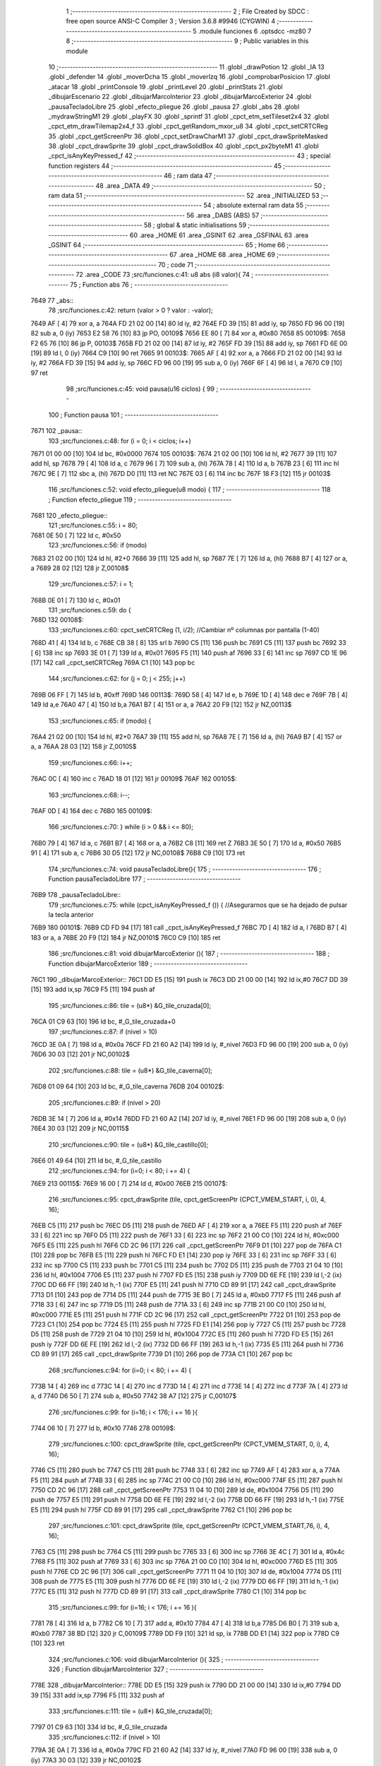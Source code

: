                               1 ;--------------------------------------------------------
                              2 ; File Created by SDCC : free open source ANSI-C Compiler
                              3 ; Version 3.6.8 #9946 (CYGWIN)
                              4 ;--------------------------------------------------------
                              5 	.module funciones
                              6 	.optsdcc -mz80
                              7 	
                              8 ;--------------------------------------------------------
                              9 ; Public variables in this module
                             10 ;--------------------------------------------------------
                             11 	.globl _drawPotion
                             12 	.globl _IA
                             13 	.globl _defender
                             14 	.globl _moverDcha
                             15 	.globl _moverIzq
                             16 	.globl _comprobarPosicion
                             17 	.globl _atacar
                             18 	.globl _printConsole
                             19 	.globl _printLevel
                             20 	.globl _printStats
                             21 	.globl _dibujarEscenario
                             22 	.globl _dibujarMarcoInterior
                             23 	.globl _dibujarMarcoExterior
                             24 	.globl _pausaTecladoLibre
                             25 	.globl _efecto_pliegue
                             26 	.globl _pausa
                             27 	.globl _abs
                             28 	.globl _mydrawStringM1
                             29 	.globl _playFX
                             30 	.globl _sprintf
                             31 	.globl _cpct_etm_setTileset2x4
                             32 	.globl _cpct_etm_drawTilemap2x4_f
                             33 	.globl _cpct_getRandom_mxor_u8
                             34 	.globl _cpct_setCRTCReg
                             35 	.globl _cpct_getScreenPtr
                             36 	.globl _cpct_setDrawCharM1
                             37 	.globl _cpct_drawSpriteMasked
                             38 	.globl _cpct_drawSprite
                             39 	.globl _cpct_drawSolidBox
                             40 	.globl _cpct_px2byteM1
                             41 	.globl _cpct_isAnyKeyPressed_f
                             42 ;--------------------------------------------------------
                             43 ; special function registers
                             44 ;--------------------------------------------------------
                             45 ;--------------------------------------------------------
                             46 ; ram data
                             47 ;--------------------------------------------------------
                             48 	.area _DATA
                             49 ;--------------------------------------------------------
                             50 ; ram data
                             51 ;--------------------------------------------------------
                             52 	.area _INITIALIZED
                             53 ;--------------------------------------------------------
                             54 ; absolute external ram data
                             55 ;--------------------------------------------------------
                             56 	.area _DABS (ABS)
                             57 ;--------------------------------------------------------
                             58 ; global & static initialisations
                             59 ;--------------------------------------------------------
                             60 	.area _HOME
                             61 	.area _GSINIT
                             62 	.area _GSFINAL
                             63 	.area _GSINIT
                             64 ;--------------------------------------------------------
                             65 ; Home
                             66 ;--------------------------------------------------------
                             67 	.area _HOME
                             68 	.area _HOME
                             69 ;--------------------------------------------------------
                             70 ; code
                             71 ;--------------------------------------------------------
                             72 	.area _CODE
                             73 ;src/funciones.c:41: u8 abs (i8 valor){
                             74 ;	---------------------------------
                             75 ; Function abs
                             76 ; ---------------------------------
   7649                      77 _abs::
                             78 ;src/funciones.c:42: return (valor > 0 ? valor : -valor);
   7649 AF            [ 4]   79 	xor	a, a
   764A FD 21 02 00   [14]   80 	ld	iy, #2
   764E FD 39         [15]   81 	add	iy, sp
   7650 FD 96 00      [19]   82 	sub	a, 0 (iy)
   7653 E2 58 76      [10]   83 	jp	PO, 00109$
   7656 EE 80         [ 7]   84 	xor	a, #0x80
   7658                      85 00109$:
   7658 F2 65 76      [10]   86 	jp	P, 00103$
   765B FD 21 02 00   [14]   87 	ld	iy, #2
   765F FD 39         [15]   88 	add	iy, sp
   7661 FD 6E 00      [19]   89 	ld	l, 0 (iy)
   7664 C9            [10]   90 	ret
   7665                      91 00103$:
   7665 AF            [ 4]   92 	xor	a, a
   7666 FD 21 02 00   [14]   93 	ld	iy, #2
   766A FD 39         [15]   94 	add	iy, sp
   766C FD 96 00      [19]   95 	sub	a, 0 (iy)
   766F 6F            [ 4]   96 	ld	l, a
   7670 C9            [10]   97 	ret
                             98 ;src/funciones.c:45: void pausa(u16 ciclos) {
                             99 ;	---------------------------------
                            100 ; Function pausa
                            101 ; ---------------------------------
   7671                     102 _pausa::
                            103 ;src/funciones.c:48: for (i = 0; i < ciclos; i++)
   7671 01 00 00      [10]  104 	ld	bc, #0x0000
   7674                     105 00103$:
   7674 21 02 00      [10]  106 	ld	hl, #2
   7677 39            [11]  107 	add	hl, sp
   7678 79            [ 4]  108 	ld	a, c
   7679 96            [ 7]  109 	sub	a, (hl)
   767A 78            [ 4]  110 	ld	a, b
   767B 23            [ 6]  111 	inc	hl
   767C 9E            [ 7]  112 	sbc	a, (hl)
   767D D0            [11]  113 	ret	NC
   767E 03            [ 6]  114 	inc	bc
   767F 18 F3         [12]  115 	jr	00103$
                            116 ;src/funciones.c:52: void efecto_pliegue(u8 modo) {
                            117 ;	---------------------------------
                            118 ; Function efecto_pliegue
                            119 ; ---------------------------------
   7681                     120 _efecto_pliegue::
                            121 ;src/funciones.c:55: i = 80;
   7681 0E 50         [ 7]  122 	ld	c, #0x50
                            123 ;src/funciones.c:56: if (modo)
   7683 21 02 00      [10]  124 	ld	hl, #2+0
   7686 39            [11]  125 	add	hl, sp
   7687 7E            [ 7]  126 	ld	a, (hl)
   7688 B7            [ 4]  127 	or	a, a
   7689 28 02         [12]  128 	jr	Z,00108$
                            129 ;src/funciones.c:57: i = 1;
   768B 0E 01         [ 7]  130 	ld	c, #0x01
                            131 ;src/funciones.c:59: do {
   768D                     132 00108$:
                            133 ;src/funciones.c:60: cpct_setCRTCReg (1, i/2);   //Cambiar nº columnas por pantalla (1-40)
   768D 41            [ 4]  134 	ld	b, c
   768E CB 38         [ 8]  135 	srl	b
   7690 C5            [11]  136 	push	bc
   7691 C5            [11]  137 	push	bc
   7692 33            [ 6]  138 	inc	sp
   7693 3E 01         [ 7]  139 	ld	a, #0x01
   7695 F5            [11]  140 	push	af
   7696 33            [ 6]  141 	inc	sp
   7697 CD 1E 96      [17]  142 	call	_cpct_setCRTCReg
   769A C1            [10]  143 	pop	bc
                            144 ;src/funciones.c:62: for (j = 0; j < 255; j++)
   769B 06 FF         [ 7]  145 	ld	b, #0xff
   769D                     146 00113$:
   769D 58            [ 4]  147 	ld	e, b
   769E 1D            [ 4]  148 	dec	e
   769F 7B            [ 4]  149 	ld	a,e
   76A0 47            [ 4]  150 	ld	b,a
   76A1 B7            [ 4]  151 	or	a, a
   76A2 20 F9         [12]  152 	jr	NZ,00113$
                            153 ;src/funciones.c:65: if (modo) {
   76A4 21 02 00      [10]  154 	ld	hl, #2+0
   76A7 39            [11]  155 	add	hl, sp
   76A8 7E            [ 7]  156 	ld	a, (hl)
   76A9 B7            [ 4]  157 	or	a, a
   76AA 28 03         [12]  158 	jr	Z,00105$
                            159 ;src/funciones.c:66: i++;
   76AC 0C            [ 4]  160 	inc	c
   76AD 18 01         [12]  161 	jr	00109$
   76AF                     162 00105$:
                            163 ;src/funciones.c:68: i--; 
   76AF 0D            [ 4]  164 	dec	c
   76B0                     165 00109$:
                            166 ;src/funciones.c:70: } while (i > 0 && i <= 80);
   76B0 79            [ 4]  167 	ld	a, c
   76B1 B7            [ 4]  168 	or	a, a
   76B2 C8            [11]  169 	ret	Z
   76B3 3E 50         [ 7]  170 	ld	a, #0x50
   76B5 91            [ 4]  171 	sub	a, c
   76B6 30 D5         [12]  172 	jr	NC,00108$
   76B8 C9            [10]  173 	ret
                            174 ;src/funciones.c:74: void pausaTecladoLibre(){
                            175 ;	---------------------------------
                            176 ; Function pausaTecladoLibre
                            177 ; ---------------------------------
   76B9                     178 _pausaTecladoLibre::
                            179 ;src/funciones.c:75: while (cpct_isAnyKeyPressed_f ()) { //Asegurarnos que se ha dejado de pulsar la tecla anterior 
   76B9                     180 00101$:
   76B9 CD FD 94      [17]  181 	call	_cpct_isAnyKeyPressed_f
   76BC 7D            [ 4]  182 	ld	a, l
   76BD B7            [ 4]  183 	or	a, a
   76BE 20 F9         [12]  184 	jr	NZ,00101$
   76C0 C9            [10]  185 	ret
                            186 ;src/funciones.c:81: void dibujarMarcoExterior (){
                            187 ;	---------------------------------
                            188 ; Function dibujarMarcoExterior
                            189 ; ---------------------------------
   76C1                     190 _dibujarMarcoExterior::
   76C1 DD E5         [15]  191 	push	ix
   76C3 DD 21 00 00   [14]  192 	ld	ix,#0
   76C7 DD 39         [15]  193 	add	ix,sp
   76C9 F5            [11]  194 	push	af
                            195 ;src/funciones.c:86: tile = (u8*) &G_tile_cruzada[0];
   76CA 01 C9 63      [10]  196 	ld	bc, #_G_tile_cruzada+0
                            197 ;src/funciones.c:87: if (nivel > 10)
   76CD 3E 0A         [ 7]  198 	ld	a, #0x0a
   76CF FD 21 60 A2   [14]  199 	ld	iy, #_nivel
   76D3 FD 96 00      [19]  200 	sub	a, 0 (iy)
   76D6 30 03         [12]  201 	jr	NC,00102$
                            202 ;src/funciones.c:88: tile = (u8*) &G_tile_caverna[0];
   76D8 01 09 64      [10]  203 	ld	bc, #_G_tile_caverna
   76DB                     204 00102$:
                            205 ;src/funciones.c:89: if (nivel > 20)
   76DB 3E 14         [ 7]  206 	ld	a, #0x14
   76DD FD 21 60 A2   [14]  207 	ld	iy, #_nivel
   76E1 FD 96 00      [19]  208 	sub	a, 0 (iy)
   76E4 30 03         [12]  209 	jr	NC,00115$
                            210 ;src/funciones.c:90: tile = (u8*) &G_tile_castillo[0];
   76E6 01 49 64      [10]  211 	ld	bc, #_G_tile_castillo
                            212 ;src/funciones.c:94: for (i=0; i < 80; i += 4) {
   76E9                     213 00115$:
   76E9 16 00         [ 7]  214 	ld	d, #0x00
   76EB                     215 00107$:
                            216 ;src/funciones.c:95: cpct_drawSprite (tile,  cpct_getScreenPtr (CPCT_VMEM_START, i,   0), 4, 16);
   76EB C5            [11]  217 	push	bc
   76EC D5            [11]  218 	push	de
   76ED AF            [ 4]  219 	xor	a, a
   76EE F5            [11]  220 	push	af
   76EF 33            [ 6]  221 	inc	sp
   76F0 D5            [11]  222 	push	de
   76F1 33            [ 6]  223 	inc	sp
   76F2 21 00 C0      [10]  224 	ld	hl, #0xc000
   76F5 E5            [11]  225 	push	hl
   76F6 CD 2C 96      [17]  226 	call	_cpct_getScreenPtr
   76F9 D1            [10]  227 	pop	de
   76FA C1            [10]  228 	pop	bc
   76FB E5            [11]  229 	push	hl
   76FC FD E1         [14]  230 	pop	iy
   76FE 33            [ 6]  231 	inc	sp
   76FF 33            [ 6]  232 	inc	sp
   7700 C5            [11]  233 	push	bc
   7701 C5            [11]  234 	push	bc
   7702 D5            [11]  235 	push	de
   7703 21 04 10      [10]  236 	ld	hl, #0x1004
   7706 E5            [11]  237 	push	hl
   7707 FD E5         [15]  238 	push	iy
   7709 DD 6E FE      [19]  239 	ld	l,-2 (ix)
   770C DD 66 FF      [19]  240 	ld	h,-1 (ix)
   770F E5            [11]  241 	push	hl
   7710 CD 89 91      [17]  242 	call	_cpct_drawSprite
   7713 D1            [10]  243 	pop	de
   7714 D5            [11]  244 	push	de
   7715 3E B0         [ 7]  245 	ld	a, #0xb0
   7717 F5            [11]  246 	push	af
   7718 33            [ 6]  247 	inc	sp
   7719 D5            [11]  248 	push	de
   771A 33            [ 6]  249 	inc	sp
   771B 21 00 C0      [10]  250 	ld	hl, #0xc000
   771E E5            [11]  251 	push	hl
   771F CD 2C 96      [17]  252 	call	_cpct_getScreenPtr
   7722 D1            [10]  253 	pop	de
   7723 C1            [10]  254 	pop	bc
   7724 E5            [11]  255 	push	hl
   7725 FD E1         [14]  256 	pop	iy
   7727 C5            [11]  257 	push	bc
   7728 D5            [11]  258 	push	de
   7729 21 04 10      [10]  259 	ld	hl, #0x1004
   772C E5            [11]  260 	push	hl
   772D FD E5         [15]  261 	push	iy
   772F DD 6E FE      [19]  262 	ld	l,-2 (ix)
   7732 DD 66 FF      [19]  263 	ld	h,-1 (ix)
   7735 E5            [11]  264 	push	hl
   7736 CD 89 91      [17]  265 	call	_cpct_drawSprite
   7739 D1            [10]  266 	pop	de
   773A C1            [10]  267 	pop	bc
                            268 ;src/funciones.c:94: for (i=0; i < 80; i += 4) {
   773B 14            [ 4]  269 	inc	d
   773C 14            [ 4]  270 	inc	d
   773D 14            [ 4]  271 	inc	d
   773E 14            [ 4]  272 	inc	d
   773F 7A            [ 4]  273 	ld	a, d
   7740 D6 50         [ 7]  274 	sub	a, #0x50
   7742 38 A7         [12]  275 	jr	C,00107$
                            276 ;src/funciones.c:99: for (i=16; i < 176; i += 16 ){
   7744 06 10         [ 7]  277 	ld	b, #0x10
   7746                     278 00109$:
                            279 ;src/funciones.c:100: cpct_drawSprite (tile,  cpct_getScreenPtr (CPCT_VMEM_START, 0, i), 4, 16);
   7746 C5            [11]  280 	push	bc
   7747 C5            [11]  281 	push	bc
   7748 33            [ 6]  282 	inc	sp
   7749 AF            [ 4]  283 	xor	a, a
   774A F5            [11]  284 	push	af
   774B 33            [ 6]  285 	inc	sp
   774C 21 00 C0      [10]  286 	ld	hl, #0xc000
   774F E5            [11]  287 	push	hl
   7750 CD 2C 96      [17]  288 	call	_cpct_getScreenPtr
   7753 11 04 10      [10]  289 	ld	de, #0x1004
   7756 D5            [11]  290 	push	de
   7757 E5            [11]  291 	push	hl
   7758 DD 6E FE      [19]  292 	ld	l,-2 (ix)
   775B DD 66 FF      [19]  293 	ld	h,-1 (ix)
   775E E5            [11]  294 	push	hl
   775F CD 89 91      [17]  295 	call	_cpct_drawSprite
   7762 C1            [10]  296 	pop	bc
                            297 ;src/funciones.c:101: cpct_drawSprite (tile,  cpct_getScreenPtr (CPCT_VMEM_START,76, i), 4, 16);  
   7763 C5            [11]  298 	push	bc
   7764 C5            [11]  299 	push	bc
   7765 33            [ 6]  300 	inc	sp
   7766 3E 4C         [ 7]  301 	ld	a, #0x4c
   7768 F5            [11]  302 	push	af
   7769 33            [ 6]  303 	inc	sp
   776A 21 00 C0      [10]  304 	ld	hl, #0xc000
   776D E5            [11]  305 	push	hl
   776E CD 2C 96      [17]  306 	call	_cpct_getScreenPtr
   7771 11 04 10      [10]  307 	ld	de, #0x1004
   7774 D5            [11]  308 	push	de
   7775 E5            [11]  309 	push	hl
   7776 DD 6E FE      [19]  310 	ld	l,-2 (ix)
   7779 DD 66 FF      [19]  311 	ld	h,-1 (ix)
   777C E5            [11]  312 	push	hl
   777D CD 89 91      [17]  313 	call	_cpct_drawSprite
   7780 C1            [10]  314 	pop	bc
                            315 ;src/funciones.c:99: for (i=16; i < 176; i += 16 ){
   7781 78            [ 4]  316 	ld	a, b
   7782 C6 10         [ 7]  317 	add	a, #0x10
   7784 47            [ 4]  318 	ld	b,a
   7785 D6 B0         [ 7]  319 	sub	a, #0xb0
   7787 38 BD         [12]  320 	jr	C,00109$
   7789 DD F9         [10]  321 	ld	sp, ix
   778B DD E1         [14]  322 	pop	ix
   778D C9            [10]  323 	ret
                            324 ;src/funciones.c:106: void dibujarMarcoInterior (){
                            325 ;	---------------------------------
                            326 ; Function dibujarMarcoInterior
                            327 ; ---------------------------------
   778E                     328 _dibujarMarcoInterior::
   778E DD E5         [15]  329 	push	ix
   7790 DD 21 00 00   [14]  330 	ld	ix,#0
   7794 DD 39         [15]  331 	add	ix,sp
   7796 F5            [11]  332 	push	af
                            333 ;src/funciones.c:111: tile = (u8*) &G_tile_cruzada[0];
   7797 01 C9 63      [10]  334 	ld	bc, #_G_tile_cruzada
                            335 ;src/funciones.c:112: if (nivel > 10)
   779A 3E 0A         [ 7]  336 	ld	a, #0x0a
   779C FD 21 60 A2   [14]  337 	ld	iy, #_nivel
   77A0 FD 96 00      [19]  338 	sub	a, 0 (iy)
   77A3 30 03         [12]  339 	jr	NC,00102$
                            340 ;src/funciones.c:113: tile = (u8*) &G_tile_caverna[0];
   77A5 01 09 64      [10]  341 	ld	bc, #_G_tile_caverna
   77A8                     342 00102$:
                            343 ;src/funciones.c:114: if (nivel > 20)
   77A8 3E 14         [ 7]  344 	ld	a, #0x14
   77AA FD 21 60 A2   [14]  345 	ld	iy, #_nivel
   77AE FD 96 00      [19]  346 	sub	a, 0 (iy)
   77B1 30 03         [12]  347 	jr	NC,00115$
                            348 ;src/funciones.c:115: tile = (u8*) &G_tile_castillo[0];
   77B3 01 49 64      [10]  349 	ld	bc, #_G_tile_castillo
                            350 ;src/funciones.c:119: for (i=0; i < 80; i += 4) {
   77B6                     351 00115$:
   77B6 1E 00         [ 7]  352 	ld	e, #0x00
   77B8                     353 00107$:
                            354 ;src/funciones.c:120: cpct_drawSprite (tile,  cpct_getScreenPtr (CPCT_VMEM_START, i,  48), 4, 16);
   77B8 C5            [11]  355 	push	bc
   77B9 D5            [11]  356 	push	de
   77BA 16 30         [ 7]  357 	ld	d,#0x30
   77BC D5            [11]  358 	push	de
   77BD 21 00 C0      [10]  359 	ld	hl, #0xc000
   77C0 E5            [11]  360 	push	hl
   77C1 CD 2C 96      [17]  361 	call	_cpct_getScreenPtr
   77C4 D1            [10]  362 	pop	de
   77C5 C1            [10]  363 	pop	bc
   77C6 E5            [11]  364 	push	hl
   77C7 FD E1         [14]  365 	pop	iy
   77C9 33            [ 6]  366 	inc	sp
   77CA 33            [ 6]  367 	inc	sp
   77CB C5            [11]  368 	push	bc
   77CC C5            [11]  369 	push	bc
   77CD D5            [11]  370 	push	de
   77CE 21 04 10      [10]  371 	ld	hl, #0x1004
   77D1 E5            [11]  372 	push	hl
   77D2 FD E5         [15]  373 	push	iy
   77D4 DD 6E FE      [19]  374 	ld	l,-2 (ix)
   77D7 DD 66 FF      [19]  375 	ld	h,-1 (ix)
   77DA E5            [11]  376 	push	hl
   77DB CD 89 91      [17]  377 	call	_cpct_drawSprite
   77DE D1            [10]  378 	pop	de
   77DF C1            [10]  379 	pop	bc
                            380 ;src/funciones.c:119: for (i=0; i < 80; i += 4) {
   77E0 1C            [ 4]  381 	inc	e
   77E1 1C            [ 4]  382 	inc	e
   77E2 1C            [ 4]  383 	inc	e
   77E3 1C            [ 4]  384 	inc	e
   77E4 7B            [ 4]  385 	ld	a, e
   77E5 D6 50         [ 7]  386 	sub	a, #0x50
   77E7 38 CF         [12]  387 	jr	C,00107$
                            388 ;src/funciones.c:123: for (i=64; i < 176; i += 16 ){
   77E9 06 40         [ 7]  389 	ld	b, #0x40
   77EB                     390 00109$:
                            391 ;src/funciones.c:124: cpct_drawSprite (tile,  cpct_getScreenPtr (CPCT_VMEM_START,40, i), 4, 16);
   77EB C5            [11]  392 	push	bc
   77EC C5            [11]  393 	push	bc
   77ED 33            [ 6]  394 	inc	sp
   77EE 3E 28         [ 7]  395 	ld	a, #0x28
   77F0 F5            [11]  396 	push	af
   77F1 33            [ 6]  397 	inc	sp
   77F2 21 00 C0      [10]  398 	ld	hl, #0xc000
   77F5 E5            [11]  399 	push	hl
   77F6 CD 2C 96      [17]  400 	call	_cpct_getScreenPtr
   77F9 11 04 10      [10]  401 	ld	de, #0x1004
   77FC D5            [11]  402 	push	de
   77FD E5            [11]  403 	push	hl
   77FE DD 6E FE      [19]  404 	ld	l,-2 (ix)
   7801 DD 66 FF      [19]  405 	ld	h,-1 (ix)
   7804 E5            [11]  406 	push	hl
   7805 CD 89 91      [17]  407 	call	_cpct_drawSprite
   7808 C1            [10]  408 	pop	bc
                            409 ;src/funciones.c:123: for (i=64; i < 176; i += 16 ){
   7809 78            [ 4]  410 	ld	a, b
   780A C6 10         [ 7]  411 	add	a, #0x10
   780C 47            [ 4]  412 	ld	b,a
   780D D6 B0         [ 7]  413 	sub	a, #0xb0
   780F 38 DA         [12]  414 	jr	C,00109$
                            415 ;src/funciones.c:128: cpct_drawSolidBox (cpctm_screenPtr (CPCT_VMEM_START, 43, 56), cpct_px2byteM1 (0, 0, 0, 0), 34, 128); //borrar pantalla
   7811 21 00 00      [10]  416 	ld	hl, #0x0000
   7814 E5            [11]  417 	push	hl
   7815 2E 00         [ 7]  418 	ld	l, #0x00
   7817 E5            [11]  419 	push	hl
   7818 CD 26 95      [17]  420 	call	_cpct_px2byteM1
   781B F1            [10]  421 	pop	af
   781C F1            [10]  422 	pop	af
   781D 45            [ 4]  423 	ld	b, l
   781E 21 22 80      [10]  424 	ld	hl, #0x8022
   7821 E5            [11]  425 	push	hl
   7822 C5            [11]  426 	push	bc
   7823 33            [ 6]  427 	inc	sp
   7824 21 5B C2      [10]  428 	ld	hl, #0xc25b
   7827 E5            [11]  429 	push	hl
   7828 CD 53 95      [17]  430 	call	_cpct_drawSolidBox
   782B DD F9         [10]  431 	ld	sp, ix
   782D DD E1         [14]  432 	pop	ix
   782F C9            [10]  433 	ret
                            434 ;src/funciones.c:131: void dibujarEscenario(){
                            435 ;	---------------------------------
                            436 ; Function dibujarEscenario
                            437 ; ---------------------------------
   7830                     438 _dibujarEscenario::
                            439 ;src/funciones.c:134: cpct_etm_setTileset2x4(tileset1);
   7830 21 BB 51      [10]  440 	ld	hl, #_tileset1
   7833 CD BD 92      [17]  441 	call	_cpct_etm_setTileset2x4
                            442 ;src/funciones.c:135: if (nivel > 10)
   7836 3E 0A         [ 7]  443 	ld	a, #0x0a
   7838 FD 21 60 A2   [14]  444 	ld	iy, #_nivel
   783C FD 96 00      [19]  445 	sub	a, 0 (iy)
   783F 30 06         [12]  446 	jr	NC,00102$
                            447 ;src/funciones.c:136: cpct_etm_setTileset2x4(tileset2);
   7841 21 E7 49      [10]  448 	ld	hl, #_tileset2
   7844 CD BD 92      [17]  449 	call	_cpct_etm_setTileset2x4
   7847                     450 00102$:
                            451 ;src/funciones.c:137: if (nivel > 20)
   7847 3E 14         [ 7]  452 	ld	a, #0x14
   7849 FD 21 60 A2   [14]  453 	ld	iy, #_nivel
   784D FD 96 00      [19]  454 	sub	a, 0 (iy)
   7850 30 06         [12]  455 	jr	NC,00104$
                            456 ;src/funciones.c:138: cpct_etm_setTileset2x4(tileset3);
   7852 21 17 42      [10]  457 	ld	hl, #_tileset3
   7855 CD BD 92      [17]  458 	call	_cpct_etm_setTileset2x4
   7858                     459 00104$:
                            460 ;src/funciones.c:140: mapa = (u8*) (&g_mapa01[0] + ((nivel-1) * 504));
   7858 01 0F 05      [10]  461 	ld	bc, #_g_mapa01+0
   785B FD 21 60 A2   [14]  462 	ld	iy, #_nivel
   785F FD 5E 00      [19]  463 	ld	e, 0 (iy)
   7862 16 00         [ 7]  464 	ld	d, #0x00
   7864 1B            [ 6]  465 	dec	de
   7865 6B            [ 4]  466 	ld	l, e
   7866 62            [ 4]  467 	ld	h, d
   7867 29            [11]  468 	add	hl, hl
   7868 19            [11]  469 	add	hl, de
   7869 29            [11]  470 	add	hl, hl
   786A 19            [11]  471 	add	hl, de
   786B 29            [11]  472 	add	hl, hl
   786C 19            [11]  473 	add	hl, de
   786D 29            [11]  474 	add	hl, hl
   786E 19            [11]  475 	add	hl, de
   786F 29            [11]  476 	add	hl, hl
   7870 19            [11]  477 	add	hl, de
   7871 29            [11]  478 	add	hl, hl
   7872 29            [11]  479 	add	hl, hl
   7873 29            [11]  480 	add	hl, hl
   7874 09            [11]  481 	add	hl, bc
                            482 ;src/funciones.c:144: __endasm;
   7875 F3            [ 4]  483 	di
                            484 ;src/funciones.c:145: cpct_etm_drawTilemap2x4_f ( g_mapa01_W, g_mapa01_H , INICIO_AREA_JUEGO, mapa);
   7876 E5            [11]  485 	push	hl
   7877 21 84 C2      [10]  486 	ld	hl, #0xc284
   787A E5            [11]  487 	push	hl
   787B 21 12 1C      [10]  488 	ld	hl, #0x1c12
   787E E5            [11]  489 	push	hl
   787F CD 53 94      [17]  490 	call	_cpct_etm_drawTilemap2x4_f
                            491 ;src/funciones.c:148: __endasm;
   7882 FB            [ 4]  492 	ei
   7883 C9            [10]  493 	ret
                            494 ;src/funciones.c:152: void printStats(TStats *a) {
                            495 ;	---------------------------------
                            496 ; Function printStats
                            497 ; ---------------------------------
   7884                     498 _printStats::
   7884 DD E5         [15]  499 	push	ix
   7886 DD 21 00 00   [14]  500 	ld	ix,#0
   788A DD 39         [15]  501 	add	ix,sp
   788C 21 D4 FF      [10]  502 	ld	hl, #-44
   788F 39            [11]  503 	add	hl, sp
   7890 F9            [ 6]  504 	ld	sp, hl
                            505 ;src/funciones.c:155: cpct_setDrawCharM1(2, 0);
   7891 21 02 00      [10]  506 	ld	hl, #0x0002
   7894 E5            [11]  507 	push	hl
   7895 CD 4C 96      [17]  508 	call	_cpct_setDrawCharM1
                            509 ;src/funciones.c:156: sprintf(temp, "                                    ");
   7898 11 32 79      [10]  510 	ld	de, #___str_0+0
   789B 21 00 00      [10]  511 	ld	hl, #0x0000
   789E 39            [11]  512 	add	hl, sp
   789F DD 75 FE      [19]  513 	ld	-2 (ix), l
   78A2 DD 74 FF      [19]  514 	ld	-1 (ix), h
   78A5 D5            [11]  515 	push	de
   78A6 E5            [11]  516 	push	hl
   78A7 CD FB 93      [17]  517 	call	_sprintf
   78AA F1            [10]  518 	pop	af
   78AB F1            [10]  519 	pop	af
                            520 ;src/funciones.c:157: if (a->energy)
   78AC DD 4E 04      [19]  521 	ld	c,4 (ix)
   78AF DD 46 05      [19]  522 	ld	b,5 (ix)
   78B2 C5            [11]  523 	push	bc
   78B3 FD E1         [14]  524 	pop	iy
   78B5 FD 5E 0B      [19]  525 	ld	e, 11 (iy)
   78B8 7B            [ 4]  526 	ld	a, e
   78B9 B7            [ 4]  527 	or	a, a
   78BA 28 53         [12]  528 	jr	Z,00102$
                            529 ;src/funciones.c:158: sprintf(temp, "%-9s=> HP:%02d. ATT: %02d. DEF: %02d",a->name, a->energy,a->attack,a->defense);
   78BC C5            [11]  530 	push	bc
   78BD FD E1         [14]  531 	pop	iy
   78BF FD 6E 0F      [19]  532 	ld	l, 15 (iy)
   78C2 DD 75 FC      [19]  533 	ld	-4 (ix), l
   78C5 DD 36 FD 00   [19]  534 	ld	-3 (ix), #0x00
   78C9 C5            [11]  535 	push	bc
   78CA FD E1         [14]  536 	pop	iy
   78CC FD 6E 0D      [19]  537 	ld	l, 13 (iy)
   78CF DD 75 FA      [19]  538 	ld	-6 (ix), l
   78D2 DD 36 FB 00   [19]  539 	ld	-5 (ix), #0x00
   78D6 DD 73 F8      [19]  540 	ld	-8 (ix), e
   78D9 DD 36 F9 00   [19]  541 	ld	-7 (ix), #0x00
   78DD 59            [ 4]  542 	ld	e, c
   78DE 50            [ 4]  543 	ld	d, b
   78DF 13            [ 6]  544 	inc	de
   78E0 DD 6E FE      [19]  545 	ld	l,-2 (ix)
   78E3 DD 66 FF      [19]  546 	ld	h,-1 (ix)
   78E6 E5            [11]  547 	push	hl
   78E7 FD E1         [14]  548 	pop	iy
   78E9 C5            [11]  549 	push	bc
   78EA DD 6E FC      [19]  550 	ld	l,-4 (ix)
   78ED DD 66 FD      [19]  551 	ld	h,-3 (ix)
   78F0 E5            [11]  552 	push	hl
   78F1 DD 6E FA      [19]  553 	ld	l,-6 (ix)
   78F4 DD 66 FB      [19]  554 	ld	h,-5 (ix)
   78F7 E5            [11]  555 	push	hl
   78F8 DD 6E F8      [19]  556 	ld	l,-8 (ix)
   78FB DD 66 F9      [19]  557 	ld	h,-7 (ix)
   78FE E5            [11]  558 	push	hl
   78FF D5            [11]  559 	push	de
   7900 21 57 79      [10]  560 	ld	hl, #___str_1
   7903 E5            [11]  561 	push	hl
   7904 FD E5         [15]  562 	push	iy
   7906 CD FB 93      [17]  563 	call	_sprintf
   7909 21 0C 00      [10]  564 	ld	hl, #12
   790C 39            [11]  565 	add	hl, sp
   790D F9            [ 6]  566 	ld	sp, hl
   790E C1            [10]  567 	pop	bc
   790F                     568 00102$:
                            569 ;src/funciones.c:160: mydrawStringM1(temp, cpct_getScreenPtr(CPCT_VMEM_START, 4, a->pos_y));
   790F C5            [11]  570 	push	bc
   7910 FD E1         [14]  571 	pop	iy
   7912 FD 46 12      [19]  572 	ld	b, 18 (iy)
   7915 C5            [11]  573 	push	bc
   7916 33            [ 6]  574 	inc	sp
   7917 3E 04         [ 7]  575 	ld	a, #0x04
   7919 F5            [11]  576 	push	af
   791A 33            [ 6]  577 	inc	sp
   791B 21 00 C0      [10]  578 	ld	hl, #0xc000
   791E E5            [11]  579 	push	hl
   791F CD 2C 96      [17]  580 	call	_cpct_getScreenPtr
   7922 DD 4E FE      [19]  581 	ld	c,-2 (ix)
   7925 DD 46 FF      [19]  582 	ld	b,-1 (ix)
   7928 E5            [11]  583 	push	hl
   7929 C5            [11]  584 	push	bc
   792A CD BA 88      [17]  585 	call	_mydrawStringM1
   792D DD F9         [10]  586 	ld	sp, ix
   792F DD E1         [14]  587 	pop	ix
   7931 C9            [10]  588 	ret
   7932                     589 ___str_0:
   7932 20 20 20 20 20 20   590 	.ascii "                                    "
        20 20 20 20 20 20
        20 20 20 20 20 20
        20 20 20 20 20 20
        20 20 20 20 20 20
        20 20 20 20 20 20
   7956 00                  591 	.db 0x00
   7957                     592 ___str_1:
   7957 25 2D 39 73 3D 3E   593 	.ascii "%-9s=> HP:%02d. ATT: %02d. DEF: %02d"
        20 48 50 3A 25 30
        32 64 2E 20 41 54
        54 3A 20 25 30 32
        64 2E 20 44 45 46
        3A 20 25 30 32 64
   797B 00                  594 	.db 0x00
                            595 ;src/funciones.c:163: void printLevel() {
                            596 ;	---------------------------------
                            597 ; Function printLevel
                            598 ; ---------------------------------
   797C                     599 _printLevel::
   797C DD E5         [15]  600 	push	ix
   797E DD 21 00 00   [14]  601 	ld	ix,#0
   7982 DD 39         [15]  602 	add	ix,sp
   7984 21 D8 FF      [10]  603 	ld	hl, #-40
   7987 39            [11]  604 	add	hl, sp
   7988 F9            [ 6]  605 	ld	sp, hl
                            606 ;src/funciones.c:166: sprintf(temp, "LEVEL: %02d",nivel);
   7989 21 60 A2      [10]  607 	ld	hl,#_nivel + 0
   798C 5E            [ 7]  608 	ld	e, (hl)
   798D 16 00         [ 7]  609 	ld	d, #0x00
   798F 21 00 00      [10]  610 	ld	hl, #0x0000
   7992 39            [11]  611 	add	hl, sp
   7993 4D            [ 4]  612 	ld	c, l
   7994 44            [ 4]  613 	ld	b, h
   7995 E5            [11]  614 	push	hl
   7996 D5            [11]  615 	push	de
   7997 11 B9 79      [10]  616 	ld	de, #___str_2
   799A D5            [11]  617 	push	de
   799B C5            [11]  618 	push	bc
   799C CD FB 93      [17]  619 	call	_sprintf
   799F 21 06 00      [10]  620 	ld	hl, #6
   79A2 39            [11]  621 	add	hl, sp
   79A3 F9            [ 6]  622 	ld	sp, hl
   79A4 01 02 00      [10]  623 	ld	bc, #0x0002
   79A7 C5            [11]  624 	push	bc
   79A8 CD 4C 96      [17]  625 	call	_cpct_setDrawCharM1
   79AB E1            [10]  626 	pop	hl
                            627 ;src/funciones.c:168: mydrawStringM1(temp, cpctm_screenPtr(CPCT_VMEM_START, 4, 16));
   79AC 01 A4 C0      [10]  628 	ld	bc, #0xc0a4
   79AF C5            [11]  629 	push	bc
   79B0 E5            [11]  630 	push	hl
   79B1 CD BA 88      [17]  631 	call	_mydrawStringM1
   79B4 DD F9         [10]  632 	ld	sp, ix
   79B6 DD E1         [14]  633 	pop	ix
   79B8 C9            [10]  634 	ret
   79B9                     635 ___str_2:
   79B9 4C 45 56 45 4C 3A   636 	.ascii "LEVEL: %02d"
        20 25 30 32 64
   79C4 00                  637 	.db 0x00
                            638 ;src/funciones.c:171: void printConsole  (void* string, u8 pen, u8 bground) {
                            639 ;	---------------------------------
                            640 ; Function printConsole
                            641 ; ---------------------------------
   79C5                     642 _printConsole::
                            643 ;src/funciones.c:172: if (cursorConsola > 175){
   79C5 3E AF         [ 7]  644 	ld	a, #0xaf
   79C7 FD 21 61 A2   [14]  645 	ld	iy, #_cursorConsola
   79CB FD 96 00      [19]  646 	sub	a, 0 (iy)
   79CE 30 27         [12]  647 	jr	NC,00102$
                            648 ;src/funciones.c:174: pausa(SEGUNDO);
   79D0 21 00 80      [10]  649 	ld	hl, #0x8000
   79D3 E5            [11]  650 	push	hl
   79D4 CD 71 76      [17]  651 	call	_pausa
   79D7 F1            [10]  652 	pop	af
                            653 ;src/funciones.c:175: cpct_drawSolidBox (cpctm_screenPtr (CPCT_VMEM_START, 43, 56), cpct_px2byteM1 (0, 0, 0, 0), 34, 128); //borrar pantalla
   79D8 21 00 00      [10]  654 	ld	hl, #0x0000
   79DB E5            [11]  655 	push	hl
   79DC 2E 00         [ 7]  656 	ld	l, #0x00
   79DE E5            [11]  657 	push	hl
   79DF CD 26 95      [17]  658 	call	_cpct_px2byteM1
   79E2 F1            [10]  659 	pop	af
   79E3 F1            [10]  660 	pop	af
   79E4 45            [ 4]  661 	ld	b, l
   79E5 21 22 80      [10]  662 	ld	hl, #0x8022
   79E8 E5            [11]  663 	push	hl
   79E9 C5            [11]  664 	push	bc
   79EA 33            [ 6]  665 	inc	sp
   79EB 21 5B C2      [10]  666 	ld	hl, #0xc25b
   79EE E5            [11]  667 	push	hl
   79EF CD 53 95      [17]  668 	call	_cpct_drawSolidBox
                            669 ;src/funciones.c:176: cursorConsola = 64;
   79F2 21 61 A2      [10]  670 	ld	hl,#_cursorConsola + 0
   79F5 36 40         [10]  671 	ld	(hl), #0x40
   79F7                     672 00102$:
                            673 ;src/funciones.c:179: cpct_setDrawCharM1(pen, bground);
   79F7 21 05 00      [10]  674 	ld	hl, #5+0
   79FA 39            [11]  675 	add	hl, sp
   79FB 7E            [ 7]  676 	ld	a, (hl)
   79FC F5            [11]  677 	push	af
   79FD 33            [ 6]  678 	inc	sp
   79FE 21 05 00      [10]  679 	ld	hl, #5+0
   7A01 39            [11]  680 	add	hl, sp
   7A02 7E            [ 7]  681 	ld	a, (hl)
   7A03 F5            [11]  682 	push	af
   7A04 33            [ 6]  683 	inc	sp
   7A05 CD 4C 96      [17]  684 	call	_cpct_setDrawCharM1
                            685 ;src/funciones.c:180: mydrawStringM1(string, cpct_getScreenPtr(CPCT_VMEM_START, 44, cursorConsola));
   7A08 3A 61 A2      [13]  686 	ld	a, (_cursorConsola)
   7A0B 57            [ 4]  687 	ld	d,a
   7A0C 1E 2C         [ 7]  688 	ld	e,#0x2c
   7A0E D5            [11]  689 	push	de
   7A0F 21 00 C0      [10]  690 	ld	hl, #0xc000
   7A12 E5            [11]  691 	push	hl
   7A13 CD 2C 96      [17]  692 	call	_cpct_getScreenPtr
   7A16 E5            [11]  693 	push	hl
   7A17 21 04 00      [10]  694 	ld	hl, #4
   7A1A 39            [11]  695 	add	hl, sp
   7A1B 4E            [ 7]  696 	ld	c, (hl)
   7A1C 23            [ 6]  697 	inc	hl
   7A1D 46            [ 7]  698 	ld	b, (hl)
   7A1E C5            [11]  699 	push	bc
   7A1F CD BA 88      [17]  700 	call	_mydrawStringM1
                            701 ;src/funciones.c:181: cursorConsola +=8;
   7A22 21 61 A2      [10]  702 	ld	hl, #_cursorConsola
   7A25 7E            [ 7]  703 	ld	a, (hl)
   7A26 C6 08         [ 7]  704 	add	a, #0x08
   7A28 77            [ 7]  705 	ld	(hl), a
   7A29 C9            [10]  706 	ret
                            707 ;src/funciones.c:184: void atacar(TStats *a, TStats *b) {
                            708 ;	---------------------------------
                            709 ; Function atacar
                            710 ; ---------------------------------
   7A2A                     711 _atacar::
   7A2A DD E5         [15]  712 	push	ix
   7A2C DD 21 00 00   [14]  713 	ld	ix,#0
   7A30 DD 39         [15]  714 	add	ix,sp
   7A32 21 DD FF      [10]  715 	ld	hl, #-35
   7A35 39            [11]  716 	add	hl, sp
   7A36 F9            [ 6]  717 	ld	sp, hl
                            718 ;src/funciones.c:188: pen = 0;
   7A37 DD 36 F3 00   [19]  719 	ld	-13 (ix), #0x00
                            720 ;src/funciones.c:189: bg = 2;
   7A3B DD 36 F2 02   [19]  721 	ld	-14 (ix), #0x02
                            722 ;src/funciones.c:190: nota = 33;
   7A3F DD 36 F1 21   [19]  723 	ld	-15 (ix), #0x21
                            724 ;src/funciones.c:191: if ((u16) a->sprite == (u16) G_mendo)  {
   7A43 DD 7E 04      [19]  725 	ld	a, 4 (ix)
   7A46 DD 77 F9      [19]  726 	ld	-7 (ix), a
   7A49 DD 7E 05      [19]  727 	ld	a, 5 (ix)
   7A4C DD 77 FA      [19]  728 	ld	-6 (ix), a
   7A4F DD 6E F9      [19]  729 	ld	l,-7 (ix)
   7A52 DD 66 FA      [19]  730 	ld	h,-6 (ix)
   7A55 11 13 00      [10]  731 	ld	de, #0x0013
   7A58 19            [11]  732 	add	hl, de
   7A59 4E            [ 7]  733 	ld	c, (hl)
   7A5A 23            [ 6]  734 	inc	hl
   7A5B 46            [ 7]  735 	ld	b, (hl)
   7A5C 11 89 64      [10]  736 	ld	de, #_G_mendo+0
   7A5F 79            [ 4]  737 	ld	a, c
   7A60 93            [ 4]  738 	sub	a, e
   7A61 20 10         [12]  739 	jr	NZ,00102$
   7A63 78            [ 4]  740 	ld	a, b
   7A64 92            [ 4]  741 	sub	a, d
   7A65 20 0C         [12]  742 	jr	NZ,00102$
                            743 ;src/funciones.c:192: pen = 2;
   7A67 DD 36 F3 02   [19]  744 	ld	-13 (ix), #0x02
                            745 ;src/funciones.c:193: bg = 0;
   7A6B DD 36 F2 00   [19]  746 	ld	-14 (ix), #0x00
                            747 ;src/funciones.c:194: nota = 23;
   7A6F DD 36 F1 17   [19]  748 	ld	-15 (ix), #0x17
   7A73                     749 00102$:
                            750 ;src/funciones.c:197: if (b->energy) { //Asegurarnos que el atacado sigue vivo
   7A73 DD 7E 06      [19]  751 	ld	a, 6 (ix)
   7A76 DD 77 F7      [19]  752 	ld	-9 (ix), a
   7A79 DD 7E 07      [19]  753 	ld	a, 7 (ix)
   7A7C DD 77 F8      [19]  754 	ld	-8 (ix), a
   7A7F DD 7E F7      [19]  755 	ld	a, -9 (ix)
   7A82 C6 0B         [ 7]  756 	add	a, #0x0b
   7A84 DD 77 F5      [19]  757 	ld	-11 (ix), a
   7A87 DD 7E F8      [19]  758 	ld	a, -8 (ix)
   7A8A CE 00         [ 7]  759 	adc	a, #0x00
   7A8C DD 77 F6      [19]  760 	ld	-10 (ix), a
   7A8F DD 6E F5      [19]  761 	ld	l,-11 (ix)
   7A92 DD 66 F6      [19]  762 	ld	h,-10 (ix)
   7A95 7E            [ 7]  763 	ld	a, (hl)
   7A96 B7            [ 4]  764 	or	a, a
   7A97 CA CE 7B      [10]  765 	jp	Z, 00108$
                            766 ;src/funciones.c:198: ataque = a->attack + (2*(cpct_rand()%a->force)) - a->force;
   7A9A DD 6E F9      [19]  767 	ld	l,-7 (ix)
   7A9D DD 66 FA      [19]  768 	ld	h,-6 (ix)
   7AA0 11 0D 00      [10]  769 	ld	de, #0x000d
   7AA3 19            [11]  770 	add	hl, de
   7AA4 4E            [ 7]  771 	ld	c, (hl)
   7AA5 C5            [11]  772 	push	bc
   7AA6 CD 31 93      [17]  773 	call	_cpct_getRandom_mxor_u8
   7AA9 55            [ 4]  774 	ld	d, l
   7AAA C1            [10]  775 	pop	bc
   7AAB DD 6E F9      [19]  776 	ld	l,-7 (ix)
   7AAE DD 66 FA      [19]  777 	ld	h,-6 (ix)
   7AB1 C5            [11]  778 	push	bc
   7AB2 01 0E 00      [10]  779 	ld	bc, #0x000e
   7AB5 09            [11]  780 	add	hl, bc
   7AB6 C1            [10]  781 	pop	bc
   7AB7 46            [ 7]  782 	ld	b, (hl)
   7AB8 C5            [11]  783 	push	bc
   7AB9 4A            [ 4]  784 	ld	c, d
   7ABA C5            [11]  785 	push	bc
   7ABB CD C1 92      [17]  786 	call	__moduchar
   7ABE F1            [10]  787 	pop	af
   7ABF C1            [10]  788 	pop	bc
   7AC0 CB 25         [ 8]  789 	sla	l
   7AC2 09            [11]  790 	add	hl, bc
   7AC3 7D            [ 4]  791 	ld	a, l
   7AC4 90            [ 4]  792 	sub	a, b
                            793 ;src/funciones.c:199: sprintf(temp, "%-9s ATT %02d",a->name, ataque);
   7AC5 DD 77 F4      [19]  794 	ld	-12 (ix), a
   7AC8 5F            [ 4]  795 	ld	e, a
   7AC9 16 00         [ 7]  796 	ld	d, #0x00
   7ACB DD 4E F9      [19]  797 	ld	c,-7 (ix)
   7ACE DD 46 FA      [19]  798 	ld	b,-6 (ix)
   7AD1 03            [ 6]  799 	inc	bc
   7AD2 21 00 00      [10]  800 	ld	hl, #0x0000
   7AD5 39            [11]  801 	add	hl, sp
   7AD6 DD 75 F9      [19]  802 	ld	-7 (ix), l
   7AD9 DD 74 FA      [19]  803 	ld	-6 (ix), h
   7ADC D5            [11]  804 	push	de
   7ADD C5            [11]  805 	push	bc
   7ADE 01 D3 7B      [10]  806 	ld	bc, #___str_3
   7AE1 C5            [11]  807 	push	bc
   7AE2 E5            [11]  808 	push	hl
   7AE3 CD FB 93      [17]  809 	call	_sprintf
   7AE6 21 08 00      [10]  810 	ld	hl, #8
   7AE9 39            [11]  811 	add	hl, sp
   7AEA F9            [ 6]  812 	ld	sp, hl
                            813 ;src/funciones.c:200: printConsole(temp, pen, bg);
   7AEB DD 4E F9      [19]  814 	ld	c,-7 (ix)
   7AEE DD 46 FA      [19]  815 	ld	b,-6 (ix)
   7AF1 DD 66 F2      [19]  816 	ld	h, -14 (ix)
   7AF4 DD 6E F3      [19]  817 	ld	l, -13 (ix)
   7AF7 E5            [11]  818 	push	hl
   7AF8 C5            [11]  819 	push	bc
   7AF9 CD C5 79      [17]  820 	call	_printConsole
   7AFC F1            [10]  821 	pop	af
   7AFD F1            [10]  822 	pop	af
                            823 ;src/funciones.c:201: playFX (1, nota);
   7AFE DD 56 F1      [19]  824 	ld	d, -15 (ix)
   7B01 1E 01         [ 7]  825 	ld	e,#0x01
   7B03 D5            [11]  826 	push	de
   7B04 CD 8F 59      [17]  827 	call	_playFX
                            828 ;src/funciones.c:202: pausa(SEGUNDO/2);
   7B07 21 00 40      [10]  829 	ld	hl, #0x4000
   7B0A E3            [19]  830 	ex	(sp),hl
   7B0B CD 71 76      [17]  831 	call	_pausa
   7B0E F1            [10]  832 	pop	af
                            833 ;src/funciones.c:204: if (ataque < b->energy) {
   7B0F DD 6E F5      [19]  834 	ld	l,-11 (ix)
   7B12 DD 66 F6      [19]  835 	ld	h,-10 (ix)
   7B15 7E            [ 7]  836 	ld	a, (hl)
   7B16 DD 77 FF      [19]  837 	ld	-1 (ix), a
                            838 ;src/funciones.c:206: sprintf(temp, "%-9s HP=>%02d",b->name, b->energy);
   7B19 DD 7E F7      [19]  839 	ld	a, -9 (ix)
   7B1C C6 01         [ 7]  840 	add	a, #0x01
   7B1E DD 77 FD      [19]  841 	ld	-3 (ix), a
   7B21 DD 7E F8      [19]  842 	ld	a, -8 (ix)
   7B24 CE 00         [ 7]  843 	adc	a, #0x00
   7B26 DD 77 FE      [19]  844 	ld	-2 (ix), a
                            845 ;src/funciones.c:204: if (ataque < b->energy) {
   7B29 DD 7E F4      [19]  846 	ld	a, -12 (ix)
   7B2C DD 96 FF      [19]  847 	sub	a, -1 (ix)
   7B2F 30 2D         [12]  848 	jr	NC,00104$
                            849 ;src/funciones.c:205: b->energy = b->energy - ataque;
   7B31 DD 7E FF      [19]  850 	ld	a, -1 (ix)
   7B34 DD 96 F4      [19]  851 	sub	a, -12 (ix)
   7B37 DD 6E F5      [19]  852 	ld	l,-11 (ix)
   7B3A DD 66 F6      [19]  853 	ld	h,-10 (ix)
   7B3D 77            [ 7]  854 	ld	(hl), a
                            855 ;src/funciones.c:206: sprintf(temp, "%-9s HP=>%02d",b->name, b->energy);
   7B3E 6F            [ 4]  856 	ld	l, a
   7B3F 26 00         [ 7]  857 	ld	h, #0x00
   7B41 11 E1 7B      [10]  858 	ld	de, #___str_4+0
   7B44 DD 4E F9      [19]  859 	ld	c,-7 (ix)
   7B47 DD 46 FA      [19]  860 	ld	b,-6 (ix)
   7B4A E5            [11]  861 	push	hl
   7B4B DD 6E FD      [19]  862 	ld	l,-3 (ix)
   7B4E DD 66 FE      [19]  863 	ld	h,-2 (ix)
   7B51 E5            [11]  864 	push	hl
   7B52 D5            [11]  865 	push	de
   7B53 C5            [11]  866 	push	bc
   7B54 CD FB 93      [17]  867 	call	_sprintf
   7B57 21 08 00      [10]  868 	ld	hl, #8
   7B5A 39            [11]  869 	add	hl, sp
   7B5B F9            [ 6]  870 	ld	sp, hl
   7B5C 18 5D         [12]  871 	jr	00105$
   7B5E                     872 00104$:
                            873 ;src/funciones.c:208: b->energy = 0;
   7B5E DD 6E F5      [19]  874 	ld	l,-11 (ix)
   7B61 DD 66 F6      [19]  875 	ld	h,-10 (ix)
   7B64 36 00         [10]  876 	ld	(hl), #0x00
                            877 ;src/funciones.c:209: sprintf(temp, "%-9s DIED! ",b->name, b->energy);
   7B66 DD 6E F5      [19]  878 	ld	l,-11 (ix)
   7B69 DD 66 F6      [19]  879 	ld	h,-10 (ix)
   7B6C 7E            [ 7]  880 	ld	a, (hl)
   7B6D DD 77 FF      [19]  881 	ld	-1 (ix), a
   7B70 DD 77 F5      [19]  882 	ld	-11 (ix), a
   7B73 DD 36 F6 00   [19]  883 	ld	-10 (ix), #0x00
   7B77 DD 7E F9      [19]  884 	ld	a, -7 (ix)
   7B7A DD 77 FB      [19]  885 	ld	-5 (ix), a
   7B7D DD 7E FA      [19]  886 	ld	a, -6 (ix)
   7B80 DD 77 FC      [19]  887 	ld	-4 (ix), a
   7B83 DD 6E F5      [19]  888 	ld	l,-11 (ix)
   7B86 DD 66 F6      [19]  889 	ld	h,-10 (ix)
   7B89 E5            [11]  890 	push	hl
   7B8A DD 6E FD      [19]  891 	ld	l,-3 (ix)
   7B8D DD 66 FE      [19]  892 	ld	h,-2 (ix)
   7B90 E5            [11]  893 	push	hl
   7B91 21 EF 7B      [10]  894 	ld	hl, #___str_5
   7B94 E5            [11]  895 	push	hl
   7B95 DD 6E FB      [19]  896 	ld	l,-5 (ix)
   7B98 DD 66 FC      [19]  897 	ld	h,-4 (ix)
   7B9B E5            [11]  898 	push	hl
   7B9C CD FB 93      [17]  899 	call	_sprintf
   7B9F 21 08 00      [10]  900 	ld	hl, #8
   7BA2 39            [11]  901 	add	hl, sp
   7BA3 F9            [ 6]  902 	ld	sp, hl
                            903 ;src/funciones.c:210: printStats(b);
   7BA4 DD 6E F7      [19]  904 	ld	l,-9 (ix)
   7BA7 DD 66 F8      [19]  905 	ld	h,-8 (ix)
   7BAA E5            [11]  906 	push	hl
   7BAB CD 84 78      [17]  907 	call	_printStats
   7BAE F1            [10]  908 	pop	af
                            909 ;src/funciones.c:212: ataque = pen;
   7BAF DD 4E F3      [19]  910 	ld	c, -13 (ix)
                            911 ;src/funciones.c:213: pen = bg;
   7BB2 DD 7E F2      [19]  912 	ld	a, -14 (ix)
   7BB5 DD 77 F3      [19]  913 	ld	-13 (ix), a
                            914 ;src/funciones.c:214: bg = ataque;
   7BB8 DD 71 F2      [19]  915 	ld	-14 (ix), c
   7BBB                     916 00105$:
                            917 ;src/funciones.c:217: printConsole(temp, pen, bg);
   7BBB DD 4E F9      [19]  918 	ld	c,-7 (ix)
   7BBE DD 46 FA      [19]  919 	ld	b,-6 (ix)
   7BC1 DD 66 F2      [19]  920 	ld	h, -14 (ix)
   7BC4 DD 6E F3      [19]  921 	ld	l, -13 (ix)
   7BC7 E5            [11]  922 	push	hl
   7BC8 C5            [11]  923 	push	bc
   7BC9 CD C5 79      [17]  924 	call	_printConsole
   7BCC F1            [10]  925 	pop	af
   7BCD F1            [10]  926 	pop	af
   7BCE                     927 00108$:
   7BCE DD F9         [10]  928 	ld	sp, ix
   7BD0 DD E1         [14]  929 	pop	ix
   7BD2 C9            [10]  930 	ret
   7BD3                     931 ___str_3:
   7BD3 25 2D 39 73 20 41   932 	.ascii "%-9s ATT %02d"
        54 54 20 25 30 32
        64
   7BE0 00                  933 	.db 0x00
   7BE1                     934 ___str_4:
   7BE1 25 2D 39 73 20 48   935 	.ascii "%-9s HP=>%02d"
        50 3D 3E 25 30 32
        64
   7BEE 00                  936 	.db 0x00
   7BEF                     937 ___str_5:
   7BEF 25 2D 39 73 20 44   938 	.ascii "%-9s DIED! "
        49 45 44 21 20
   7BFA 00                  939 	.db 0x00
                            940 ;src/funciones.c:221: void comprobarPosicion (TStats *a, u8 nuevaPosicion){
                            941 ;	---------------------------------
                            942 ; Function comprobarPosicion
                            943 ; ---------------------------------
   7BFB                     944 _comprobarPosicion::
   7BFB DD E5         [15]  945 	push	ix
   7BFD DD 21 00 00   [14]  946 	ld	ix,#0
   7C01 DD 39         [15]  947 	add	ix,sp
   7C03 F5            [11]  948 	push	af
   7C04 3B            [ 6]  949 	dec	sp
                            950 ;src/funciones.c:224: nueva = nuevaPosicion;
   7C05 DD 7E 06      [19]  951 	ld	a, 6 (ix)
   7C08 DD 77 FD      [19]  952 	ld	-3 (ix), a
                            953 ;src/funciones.c:227: for (j = 0; j < 3; j++) {
   7C0B DD 36 FF 00   [19]  954 	ld	-1 (ix), #0x00
   7C0F DD 5E 04      [19]  955 	ld	e,4 (ix)
   7C12 DD 56 05      [19]  956 	ld	d,5 (ix)
   7C15 0E 00         [ 7]  957 	ld	c, #0x00
   7C17                     958 00113$:
                            959 ;src/funciones.c:228: if (a->id != j && entidad[j].energy) {
   7C17 1A            [ 7]  960 	ld	a, (de)
   7C18 DD 77 FE      [19]  961 	ld	-2 (ix), a
   7C1B 79            [ 4]  962 	ld	a, c
   7C1C DD 96 FE      [19]  963 	sub	a, -2 (ix)
   7C1F 28 65         [12]  964 	jr	Z,00114$
   7C21 06 00         [ 7]  965 	ld	b,#0x00
   7C23 69            [ 4]  966 	ld	l, c
   7C24 60            [ 4]  967 	ld	h, b
   7C25 29            [11]  968 	add	hl, hl
   7C26 29            [11]  969 	add	hl, hl
   7C27 09            [11]  970 	add	hl, bc
   7C28 29            [11]  971 	add	hl, hl
   7C29 29            [11]  972 	add	hl, hl
   7C2A 09            [11]  973 	add	hl, bc
   7C2B 44            [ 4]  974 	ld	b, h
   7C2C FD 21 21 A2   [14]  975 	ld	iy, #_entidad
   7C30 C5            [11]  976 	push	bc
   7C31 4D            [ 4]  977 	ld	c, l
   7C32 FD 09         [15]  978 	add	iy, bc
   7C34 C1            [10]  979 	pop	bc
   7C35 FD E5         [15]  980 	push	iy
   7C37 E1            [10]  981 	pop	hl
   7C38 C5            [11]  982 	push	bc
   7C39 01 0B 00      [10]  983 	ld	bc, #0x000b
   7C3C 09            [11]  984 	add	hl, bc
   7C3D C1            [10]  985 	pop	bc
   7C3E 7E            [ 7]  986 	ld	a, (hl)
   7C3F B7            [ 4]  987 	or	a, a
   7C40 28 44         [12]  988 	jr	Z,00114$
                            989 ;src/funciones.c:229: if (entidad[j].pos_x == nueva) {
   7C42 FD E5         [15]  990 	push	iy
   7C44 E1            [10]  991 	pop	hl
   7C45 C5            [11]  992 	push	bc
   7C46 01 10 00      [10]  993 	ld	bc, #0x0010
   7C49 09            [11]  994 	add	hl, bc
   7C4A C1            [10]  995 	pop	bc
   7C4B DD 7E FD      [19]  996 	ld	a,-3 (ix)
   7C4E 96            [ 7]  997 	sub	a,(hl)
   7C4F 20 35         [12]  998 	jr	NZ,00114$
                            999 ;src/funciones.c:230: nueva = 0;
   7C51 DD 36 FD 00   [19] 1000 	ld	-3 (ix), #0x00
                           1001 ;src/funciones.c:231: if (a->id == 0 || j == 0) //ataque sólo si está involucrado el jugador. Para que no se ataquen los enemigos
   7C55 DD 7E FE      [19] 1002 	ld	a, -2 (ix)
   7C58 B7            [ 4] 1003 	or	a, a
   7C59 28 06         [12] 1004 	jr	Z,00101$
   7C5B DD 7E FF      [19] 1005 	ld	a, -1 (ix)
   7C5E B7            [ 4] 1006 	or	a, a
   7C5F 20 2E         [12] 1007 	jr	NZ,00109$
   7C61                    1008 00101$:
                           1009 ;src/funciones.c:232: atacar(&entidad[a->id], &entidad[j]);
   7C61 FD E5         [15] 1010 	push	iy
   7C63 C1            [10] 1011 	pop	bc
   7C64 D5            [11] 1012 	push	de
   7C65 DD 5E FE      [19] 1013 	ld	e,-2 (ix)
   7C68 16 00         [ 7] 1014 	ld	d,#0x00
   7C6A 6B            [ 4] 1015 	ld	l, e
   7C6B 62            [ 4] 1016 	ld	h, d
   7C6C 29            [11] 1017 	add	hl, hl
   7C6D 29            [11] 1018 	add	hl, hl
   7C6E 19            [11] 1019 	add	hl, de
   7C6F 29            [11] 1020 	add	hl, hl
   7C70 29            [11] 1021 	add	hl, hl
   7C71 19            [11] 1022 	add	hl, de
   7C72 D1            [10] 1023 	pop	de
   7C73 3E 21         [ 7] 1024 	ld	a, #<(_entidad)
   7C75 85            [ 4] 1025 	add	a, l
   7C76 6F            [ 4] 1026 	ld	l, a
   7C77 3E A2         [ 7] 1027 	ld	a, #>(_entidad)
   7C79 8C            [ 4] 1028 	adc	a, h
   7C7A 67            [ 4] 1029 	ld	h, a
   7C7B D5            [11] 1030 	push	de
   7C7C C5            [11] 1031 	push	bc
   7C7D E5            [11] 1032 	push	hl
   7C7E CD 2A 7A      [17] 1033 	call	_atacar
   7C81 F1            [10] 1034 	pop	af
   7C82 F1            [10] 1035 	pop	af
   7C83 D1            [10] 1036 	pop	de
                           1037 ;src/funciones.c:233: break;
   7C84 18 09         [12] 1038 	jr	00109$
   7C86                    1039 00114$:
                           1040 ;src/funciones.c:227: for (j = 0; j < 3; j++) {
   7C86 0C            [ 4] 1041 	inc	c
   7C87 DD 71 FF      [19] 1042 	ld	-1 (ix), c
   7C8A 79            [ 4] 1043 	ld	a, c
   7C8B D6 03         [ 7] 1044 	sub	a, #0x03
   7C8D 38 88         [12] 1045 	jr	C,00113$
   7C8F                    1046 00109$:
                           1047 ;src/funciones.c:239: if (nueva > 3 && nueva < 37)
   7C8F 3E 03         [ 7] 1048 	ld	a, #0x03
   7C91 DD 96 FD      [19] 1049 	sub	a, -3 (ix)
   7C94 30 0F         [12] 1050 	jr	NC,00115$
   7C96 DD 7E FD      [19] 1051 	ld	a, -3 (ix)
   7C99 D6 25         [ 7] 1052 	sub	a, #0x25
   7C9B 30 08         [12] 1053 	jr	NC,00115$
                           1054 ;src/funciones.c:240: a->pos_x = nueva;
   7C9D 21 10 00      [10] 1055 	ld	hl, #0x0010
   7CA0 19            [11] 1056 	add	hl, de
   7CA1 DD 7E FD      [19] 1057 	ld	a, -3 (ix)
   7CA4 77            [ 7] 1058 	ld	(hl), a
   7CA5                    1059 00115$:
   7CA5 DD F9         [10] 1060 	ld	sp, ix
   7CA7 DD E1         [14] 1061 	pop	ix
   7CA9 C9            [10] 1062 	ret
                           1063 ;src/funciones.c:243: void moverIzq(TStats *a) {
                           1064 ;	---------------------------------
                           1065 ; Function moverIzq
                           1066 ; ---------------------------------
   7CAA                    1067 _moverIzq::
   7CAA DD E5         [15] 1068 	push	ix
   7CAC DD 21 00 00   [14] 1069 	ld	ix,#0
   7CB0 DD 39         [15] 1070 	add	ix,sp
   7CB2 21 E8 FF      [10] 1071 	ld	hl, #-24
   7CB5 39            [11] 1072 	add	hl, sp
   7CB6 F9            [ 6] 1073 	ld	sp, hl
                           1074 ;src/funciones.c:246: pen = 0;
   7CB7 DD 36 E9 00   [19] 1075 	ld	-23 (ix), #0x00
                           1076 ;src/funciones.c:247: bg = 2;
   7CBB DD 36 E8 02   [19] 1077 	ld	-24 (ix), #0x02
                           1078 ;src/funciones.c:248: if ((u16) a->sprite == (u16) G_mendo)  {
   7CBF DD 4E 04      [19] 1079 	ld	c,4 (ix)
   7CC2 DD 46 05      [19] 1080 	ld	b,5 (ix)
   7CC5 69            [ 4] 1081 	ld	l, c
   7CC6 60            [ 4] 1082 	ld	h, b
   7CC7 11 13 00      [10] 1083 	ld	de, #0x0013
   7CCA 19            [11] 1084 	add	hl, de
   7CCB 5E            [ 7] 1085 	ld	e, (hl)
   7CCC 23            [ 6] 1086 	inc	hl
   7CCD 56            [ 7] 1087 	ld	d, (hl)
   7CCE DD 36 FE 89   [19] 1088 	ld	-2 (ix), #<(_G_mendo)
   7CD2 DD 36 FF 64   [19] 1089 	ld	-1 (ix), #>(_G_mendo)
   7CD6 7B            [ 4] 1090 	ld	a, e
   7CD7 DD 96 FE      [19] 1091 	sub	a, -2 (ix)
   7CDA 20 0E         [12] 1092 	jr	NZ,00102$
   7CDC 7A            [ 4] 1093 	ld	a, d
   7CDD DD 96 FF      [19] 1094 	sub	a, -1 (ix)
   7CE0 20 08         [12] 1095 	jr	NZ,00102$
                           1096 ;src/funciones.c:249: pen = 2;
   7CE2 DD 36 E9 02   [19] 1097 	ld	-23 (ix), #0x02
                           1098 ;src/funciones.c:250: bg = 0;
   7CE6 DD 36 E8 00   [19] 1099 	ld	-24 (ix), #0x00
   7CEA                    1100 00102$:
                           1101 ;src/funciones.c:253: sprintf(temp, "%-9s GOES <",a->name);
   7CEA 59            [ 4] 1102 	ld	e, c
   7CEB 50            [ 4] 1103 	ld	d, b
   7CEC 13            [ 6] 1104 	inc	de
   7CED 21 02 00      [10] 1105 	ld	hl, #0x0002
   7CF0 39            [11] 1106 	add	hl, sp
   7CF1 E5            [11] 1107 	push	hl
   7CF2 FD E1         [14] 1108 	pop	iy
   7CF4 E5            [11] 1109 	push	hl
   7CF5 C5            [11] 1110 	push	bc
   7CF6 D5            [11] 1111 	push	de
   7CF7 11 2B 7D      [10] 1112 	ld	de, #___str_6
   7CFA D5            [11] 1113 	push	de
   7CFB FD E5         [15] 1114 	push	iy
   7CFD CD FB 93      [17] 1115 	call	_sprintf
   7D00 21 06 00      [10] 1116 	ld	hl, #6
   7D03 39            [11] 1117 	add	hl, sp
   7D04 F9            [ 6] 1118 	ld	sp, hl
   7D05 C1            [10] 1119 	pop	bc
   7D06 E1            [10] 1120 	pop	hl
                           1121 ;src/funciones.c:254: printConsole(temp, pen, bg);
   7D07 EB            [ 4] 1122 	ex	de,hl
   7D08 C5            [11] 1123 	push	bc
   7D09 DD 66 E8      [19] 1124 	ld	h, -24 (ix)
   7D0C DD 6E E9      [19] 1125 	ld	l, -23 (ix)
   7D0F E5            [11] 1126 	push	hl
   7D10 D5            [11] 1127 	push	de
   7D11 CD C5 79      [17] 1128 	call	_printConsole
   7D14 F1            [10] 1129 	pop	af
   7D15 F1            [10] 1130 	pop	af
   7D16 C1            [10] 1131 	pop	bc
                           1132 ;src/funciones.c:256: comprobarPosicion(a,a->pos_x - 4);
   7D17 C5            [11] 1133 	push	bc
   7D18 FD E1         [14] 1134 	pop	iy
   7D1A FD 7E 10      [19] 1135 	ld	a, 16 (iy)
   7D1D C6 FC         [ 7] 1136 	add	a, #0xfc
   7D1F 57            [ 4] 1137 	ld	d, a
   7D20 D5            [11] 1138 	push	de
   7D21 33            [ 6] 1139 	inc	sp
   7D22 C5            [11] 1140 	push	bc
   7D23 CD FB 7B      [17] 1141 	call	_comprobarPosicion
   7D26 DD F9         [10] 1142 	ld	sp,ix
   7D28 DD E1         [14] 1143 	pop	ix
   7D2A C9            [10] 1144 	ret
   7D2B                    1145 ___str_6:
   7D2B 25 2D 39 73 20 47  1146 	.ascii "%-9s GOES <"
        4F 45 53 20 3C
   7D36 00                 1147 	.db 0x00
                           1148 ;src/funciones.c:259: void moverDcha(TStats *a) {
                           1149 ;	---------------------------------
                           1150 ; Function moverDcha
                           1151 ; ---------------------------------
   7D37                    1152 _moverDcha::
   7D37 DD E5         [15] 1153 	push	ix
   7D39 DD 21 00 00   [14] 1154 	ld	ix,#0
   7D3D DD 39         [15] 1155 	add	ix,sp
   7D3F 21 E8 FF      [10] 1156 	ld	hl, #-24
   7D42 39            [11] 1157 	add	hl, sp
   7D43 F9            [ 6] 1158 	ld	sp, hl
                           1159 ;src/funciones.c:262: pen = 0;
   7D44 DD 36 E9 00   [19] 1160 	ld	-23 (ix), #0x00
                           1161 ;src/funciones.c:263: bg = 2;
   7D48 DD 36 E8 02   [19] 1162 	ld	-24 (ix), #0x02
                           1163 ;src/funciones.c:264: if ((u16) a->sprite == (u16) G_mendo)  {
   7D4C DD 4E 04      [19] 1164 	ld	c,4 (ix)
   7D4F DD 46 05      [19] 1165 	ld	b,5 (ix)
   7D52 69            [ 4] 1166 	ld	l, c
   7D53 60            [ 4] 1167 	ld	h, b
   7D54 11 13 00      [10] 1168 	ld	de, #0x0013
   7D57 19            [11] 1169 	add	hl, de
   7D58 5E            [ 7] 1170 	ld	e, (hl)
   7D59 23            [ 6] 1171 	inc	hl
   7D5A 56            [ 7] 1172 	ld	d, (hl)
   7D5B DD 36 FE 89   [19] 1173 	ld	-2 (ix), #<(_G_mendo)
   7D5F DD 36 FF 64   [19] 1174 	ld	-1 (ix), #>(_G_mendo)
   7D63 7B            [ 4] 1175 	ld	a, e
   7D64 DD 96 FE      [19] 1176 	sub	a, -2 (ix)
   7D67 20 0E         [12] 1177 	jr	NZ,00102$
   7D69 7A            [ 4] 1178 	ld	a, d
   7D6A DD 96 FF      [19] 1179 	sub	a, -1 (ix)
   7D6D 20 08         [12] 1180 	jr	NZ,00102$
                           1181 ;src/funciones.c:265: pen = 2;
   7D6F DD 36 E9 02   [19] 1182 	ld	-23 (ix), #0x02
                           1183 ;src/funciones.c:266: bg = 0;
   7D73 DD 36 E8 00   [19] 1184 	ld	-24 (ix), #0x00
   7D77                    1185 00102$:
                           1186 ;src/funciones.c:269: sprintf(temp, "%-9s GOES >",a->name);
   7D77 59            [ 4] 1187 	ld	e, c
   7D78 50            [ 4] 1188 	ld	d, b
   7D79 13            [ 6] 1189 	inc	de
   7D7A 21 02 00      [10] 1190 	ld	hl, #0x0002
   7D7D 39            [11] 1191 	add	hl, sp
   7D7E E5            [11] 1192 	push	hl
   7D7F FD E1         [14] 1193 	pop	iy
   7D81 E5            [11] 1194 	push	hl
   7D82 C5            [11] 1195 	push	bc
   7D83 D5            [11] 1196 	push	de
   7D84 11 B7 7D      [10] 1197 	ld	de, #___str_7
   7D87 D5            [11] 1198 	push	de
   7D88 FD E5         [15] 1199 	push	iy
   7D8A CD FB 93      [17] 1200 	call	_sprintf
   7D8D 21 06 00      [10] 1201 	ld	hl, #6
   7D90 39            [11] 1202 	add	hl, sp
   7D91 F9            [ 6] 1203 	ld	sp, hl
   7D92 C1            [10] 1204 	pop	bc
   7D93 E1            [10] 1205 	pop	hl
                           1206 ;src/funciones.c:270: printConsole(temp, pen, bg);
   7D94 EB            [ 4] 1207 	ex	de,hl
   7D95 C5            [11] 1208 	push	bc
   7D96 DD 66 E8      [19] 1209 	ld	h, -24 (ix)
   7D99 DD 6E E9      [19] 1210 	ld	l, -23 (ix)
   7D9C E5            [11] 1211 	push	hl
   7D9D D5            [11] 1212 	push	de
   7D9E CD C5 79      [17] 1213 	call	_printConsole
   7DA1 F1            [10] 1214 	pop	af
   7DA2 F1            [10] 1215 	pop	af
   7DA3 C1            [10] 1216 	pop	bc
                           1217 ;src/funciones.c:272: comprobarPosicion(a,a->pos_x + 4);
   7DA4 C5            [11] 1218 	push	bc
   7DA5 FD E1         [14] 1219 	pop	iy
   7DA7 FD 7E 10      [19] 1220 	ld	a, 16 (iy)
   7DAA C6 04         [ 7] 1221 	add	a, #0x04
   7DAC F5            [11] 1222 	push	af
   7DAD 33            [ 6] 1223 	inc	sp
   7DAE C5            [11] 1224 	push	bc
   7DAF CD FB 7B      [17] 1225 	call	_comprobarPosicion
   7DB2 DD F9         [10] 1226 	ld	sp,ix
   7DB4 DD E1         [14] 1227 	pop	ix
   7DB6 C9            [10] 1228 	ret
   7DB7                    1229 ___str_7:
   7DB7 25 2D 39 73 20 47  1230 	.ascii "%-9s GOES >"
        4F 45 53 20 3E
   7DC2 00                 1231 	.db 0x00
                           1232 ;src/funciones.c:275: void defender(TStats *a) {
                           1233 ;	---------------------------------
                           1234 ; Function defender
                           1235 ; ---------------------------------
   7DC3                    1236 _defender::
   7DC3 DD E5         [15] 1237 	push	ix
   7DC5 DD 21 00 00   [14] 1238 	ld	ix,#0
   7DC9 DD 39         [15] 1239 	add	ix,sp
   7DCB 21 E4 FF      [10] 1240 	ld	hl, #-28
   7DCE 39            [11] 1241 	add	hl, sp
   7DCF F9            [ 6] 1242 	ld	sp, hl
                           1243 ;src/funciones.c:278: pen = 0;
   7DD0 DD 36 E6 00   [19] 1244 	ld	-26 (ix), #0x00
                           1245 ;src/funciones.c:279: bg = 2;
   7DD4 DD 36 E5 02   [19] 1246 	ld	-27 (ix), #0x02
                           1247 ;src/funciones.c:280: nota = 33;
   7DD8 DD 36 E4 21   [19] 1248 	ld	-28 (ix), #0x21
                           1249 ;src/funciones.c:281: if ((u16) a->sprite == (u16) G_mendo)  {
   7DDC DD 4E 04      [19] 1250 	ld	c,4 (ix)
   7DDF DD 46 05      [19] 1251 	ld	b,5 (ix)
   7DE2 69            [ 4] 1252 	ld	l, c
   7DE3 60            [ 4] 1253 	ld	h, b
   7DE4 11 13 00      [10] 1254 	ld	de, #0x0013
   7DE7 19            [11] 1255 	add	hl, de
   7DE8 5E            [ 7] 1256 	ld	e, (hl)
   7DE9 23            [ 6] 1257 	inc	hl
   7DEA 56            [ 7] 1258 	ld	d, (hl)
   7DEB DD 36 FE 89   [19] 1259 	ld	-2 (ix), #<(_G_mendo)
   7DEF DD 36 FF 64   [19] 1260 	ld	-1 (ix), #>(_G_mendo)
   7DF3 7B            [ 4] 1261 	ld	a, e
   7DF4 DD 96 FE      [19] 1262 	sub	a, -2 (ix)
   7DF7 20 12         [12] 1263 	jr	NZ,00102$
   7DF9 7A            [ 4] 1264 	ld	a, d
   7DFA DD 96 FF      [19] 1265 	sub	a, -1 (ix)
   7DFD 20 0C         [12] 1266 	jr	NZ,00102$
                           1267 ;src/funciones.c:282: pen = 2;
   7DFF DD 36 E6 02   [19] 1268 	ld	-26 (ix), #0x02
                           1269 ;src/funciones.c:283: bg = 0;
   7E03 DD 36 E5 00   [19] 1270 	ld	-27 (ix), #0x00
                           1271 ;src/funciones.c:284: nota = 23;
   7E07 DD 36 E4 17   [19] 1272 	ld	-28 (ix), #0x17
   7E0B                    1273 00102$:
                           1274 ;src/funciones.c:287: if (a->energy + a->defense < a->max_energy)
   7E0B FD 21 0B 00   [14] 1275 	ld	iy, #0x000b
   7E0F FD 09         [15] 1276 	add	iy, bc
   7E11 FD 7E 00      [19] 1277 	ld	a, 0 (iy)
   7E14 DD 77 FE      [19] 1278 	ld	-2 (ix), a
   7E17 5F            [ 4] 1279 	ld	e, a
   7E18 16 00         [ 7] 1280 	ld	d, #0x00
   7E1A 69            [ 4] 1281 	ld	l, c
   7E1B 60            [ 4] 1282 	ld	h, b
   7E1C C5            [11] 1283 	push	bc
   7E1D 01 0F 00      [10] 1284 	ld	bc, #0x000f
   7E20 09            [11] 1285 	add	hl, bc
   7E21 C1            [10] 1286 	pop	bc
   7E22 7E            [ 7] 1287 	ld	a, (hl)
   7E23 DD 77 FD      [19] 1288 	ld	-3 (ix), a
   7E26 6F            [ 4] 1289 	ld	l, a
   7E27 26 00         [ 7] 1290 	ld	h, #0x00
   7E29 19            [11] 1291 	add	hl,de
   7E2A DD 75 FB      [19] 1292 	ld	-5 (ix), l
   7E2D DD 74 FC      [19] 1293 	ld	-4 (ix), h
   7E30 69            [ 4] 1294 	ld	l, c
   7E31 60            [ 4] 1295 	ld	h, b
   7E32 11 0C 00      [10] 1296 	ld	de, #0x000c
   7E35 19            [11] 1297 	add	hl, de
   7E36 5E            [ 7] 1298 	ld	e, (hl)
   7E37 6B            [ 4] 1299 	ld	l, e
   7E38 16 00         [ 7] 1300 	ld	d, #0x00
   7E3A DD 7E FB      [19] 1301 	ld	a, -5 (ix)
   7E3D 95            [ 4] 1302 	sub	a, l
   7E3E DD 7E FC      [19] 1303 	ld	a, -4 (ix)
   7E41 9A            [ 4] 1304 	sbc	a, d
   7E42 E2 47 7E      [10] 1305 	jp	PO, 00124$
   7E45 EE 80         [ 7] 1306 	xor	a, #0x80
   7E47                    1307 00124$:
   7E47 F2 4F 7E      [10] 1308 	jp	P, 00104$
                           1309 ;src/funciones.c:288: healed = a->defense;
   7E4A DD 5E FD      [19] 1310 	ld	e, -3 (ix)
   7E4D 18 05         [12] 1311 	jr	00105$
   7E4F                    1312 00104$:
                           1313 ;src/funciones.c:290: healed = a->max_energy - a->energy;
   7E4F 7B            [ 4] 1314 	ld	a, e
   7E50 DD 96 FE      [19] 1315 	sub	a, -2 (ix)
   7E53 5F            [ 4] 1316 	ld	e, a
   7E54                    1317 00105$:
                           1318 ;src/funciones.c:292: a->energy = a->energy + healed;
   7E54 DD 7E FE      [19] 1319 	ld	a, -2 (ix)
   7E57 83            [ 4] 1320 	add	a, e
   7E58 FD 77 00      [19] 1321 	ld	0 (iy), a
                           1322 ;src/funciones.c:294: if (healed) {
   7E5B 7B            [ 4] 1323 	ld	a, e
   7E5C B7            [ 4] 1324 	or	a, a
   7E5D 28 44         [12] 1325 	jr	Z,00108$
                           1326 ;src/funciones.c:295: sprintf(temp, "%-9s ^ %02dHP",a->name, healed);
   7E5F 16 00         [ 7] 1327 	ld	d, #0x00
   7E61 03            [ 6] 1328 	inc	bc
   7E62 21 03 00      [10] 1329 	ld	hl, #0x0003
   7E65 39            [11] 1330 	add	hl, sp
   7E66 DD 75 FB      [19] 1331 	ld	-5 (ix), l
   7E69 DD 74 FC      [19] 1332 	ld	-4 (ix), h
   7E6C E5            [11] 1333 	push	hl
   7E6D D5            [11] 1334 	push	de
   7E6E C5            [11] 1335 	push	bc
   7E6F 01 A8 7E      [10] 1336 	ld	bc, #___str_8
   7E72 C5            [11] 1337 	push	bc
   7E73 DD 4E FB      [19] 1338 	ld	c,-5 (ix)
   7E76 DD 46 FC      [19] 1339 	ld	b,-4 (ix)
   7E79 C5            [11] 1340 	push	bc
   7E7A CD FB 93      [17] 1341 	call	_sprintf
   7E7D 21 08 00      [10] 1342 	ld	hl, #8
   7E80 39            [11] 1343 	add	hl, sp
   7E81 F9            [ 6] 1344 	ld	sp, hl
   7E82 E1            [10] 1345 	pop	hl
                           1346 ;src/funciones.c:296: printConsole(temp, pen, bg);
   7E83 4D            [ 4] 1347 	ld	c, l
   7E84 44            [ 4] 1348 	ld	b, h
   7E85 DD 66 E5      [19] 1349 	ld	h, -27 (ix)
   7E88 DD 6E E6      [19] 1350 	ld	l, -26 (ix)
   7E8B E5            [11] 1351 	push	hl
   7E8C C5            [11] 1352 	push	bc
   7E8D CD C5 79      [17] 1353 	call	_printConsole
   7E90 F1            [10] 1354 	pop	af
   7E91 F1            [10] 1355 	pop	af
                           1356 ;src/funciones.c:297: playFX (2, nota);
   7E92 DD 56 E4      [19] 1357 	ld	d, -28 (ix)
   7E95 1E 02         [ 7] 1358 	ld	e,#0x02
   7E97 D5            [11] 1359 	push	de
   7E98 CD 8F 59      [17] 1360 	call	_playFX
                           1361 ;src/funciones.c:298: pausa(SEGUNDO/2);
   7E9B 21 00 40      [10] 1362 	ld	hl, #0x4000
   7E9E E3            [19] 1363 	ex	(sp),hl
   7E9F CD 71 76      [17] 1364 	call	_pausa
   7EA2 F1            [10] 1365 	pop	af
   7EA3                    1366 00108$:
   7EA3 DD F9         [10] 1367 	ld	sp, ix
   7EA5 DD E1         [14] 1368 	pop	ix
   7EA7 C9            [10] 1369 	ret
   7EA8                    1370 ___str_8:
   7EA8 25 2D 39 73 20 5E  1371 	.ascii "%-9s ^ %02dHP"
        20 25 30 32 64 48
        50
   7EB5 00                 1372 	.db 0x00
                           1373 ;src/funciones.c:302: void IA(TStats *a) {
                           1374 ;	---------------------------------
                           1375 ; Function IA
                           1376 ; ---------------------------------
   7EB6                    1377 _IA::
   7EB6 DD E5         [15] 1378 	push	ix
   7EB8 DD 21 00 00   [14] 1379 	ld	ix,#0
   7EBC DD 39         [15] 1380 	add	ix,sp
   7EBE 21 F8 FF      [10] 1381 	ld	hl, #-8
   7EC1 39            [11] 1382 	add	hl, sp
   7EC2 F9            [ 6] 1383 	ld	sp, hl
                           1384 ;src/funciones.c:304: if ((u16) a->sprite == (u16) G_goblin) {
   7EC3 DD 7E 04      [19] 1385 	ld	a, 4 (ix)
   7EC6 DD 77 FE      [19] 1386 	ld	-2 (ix), a
   7EC9 DD 7E 05      [19] 1387 	ld	a, 5 (ix)
   7ECC DD 77 FF      [19] 1388 	ld	-1 (ix), a
   7ECF DD 7E FE      [19] 1389 	ld	a, -2 (ix)
   7ED2 C6 13         [ 7] 1390 	add	a, #0x13
   7ED4 DD 77 FC      [19] 1391 	ld	-4 (ix), a
   7ED7 DD 7E FF      [19] 1392 	ld	a, -1 (ix)
   7EDA CE 00         [ 7] 1393 	adc	a, #0x00
   7EDC DD 77 FD      [19] 1394 	ld	-3 (ix), a
   7EDF DD 6E FC      [19] 1395 	ld	l,-4 (ix)
   7EE2 DD 66 FD      [19] 1396 	ld	h,-3 (ix)
   7EE5 4E            [ 7] 1397 	ld	c, (hl)
   7EE6 23            [ 6] 1398 	inc	hl
   7EE7 46            [ 7] 1399 	ld	b, (hl)
   7EE8 11 69 6E      [10] 1400 	ld	de, #_G_goblin+0
   7EEB 79            [ 4] 1401 	ld	a, c
   7EEC 93            [ 4] 1402 	sub	a, e
   7EED 20 16         [12] 1403 	jr	NZ,00104$
   7EEF 78            [ 4] 1404 	ld	a, b
   7EF0 92            [ 4] 1405 	sub	a, d
   7EF1 20 12         [12] 1406 	jr	NZ,00104$
                           1407 ;src/funciones.c:305: if (cpct_rand() % 2)
   7EF3 CD 31 93      [17] 1408 	call	_cpct_getRandom_mxor_u8
   7EF6 CB 45         [ 8] 1409 	bit	0, l
   7EF8 28 0B         [12] 1410 	jr	Z,00104$
                           1411 ;src/funciones.c:306: moverIzq(a);
   7EFA DD 6E FE      [19] 1412 	ld	l,-2 (ix)
   7EFD DD 66 FF      [19] 1413 	ld	h,-1 (ix)
   7F00 E5            [11] 1414 	push	hl
   7F01 CD AA 7C      [17] 1415 	call	_moverIzq
   7F04 F1            [10] 1416 	pop	af
   7F05                    1417 00104$:
                           1418 ;src/funciones.c:304: if ((u16) a->sprite == (u16) G_goblin) {
   7F05 DD 6E FC      [19] 1419 	ld	l,-4 (ix)
   7F08 DD 66 FD      [19] 1420 	ld	h,-3 (ix)
   7F0B 7E            [ 7] 1421 	ld	a, (hl)
   7F0C DD 77 FA      [19] 1422 	ld	-6 (ix), a
   7F0F 23            [ 6] 1423 	inc	hl
   7F10 7E            [ 7] 1424 	ld	a, (hl)
   7F11 DD 77 FB      [19] 1425 	ld	-5 (ix), a
                           1426 ;src/funciones.c:309: if ( ((u16) a->sprite == (u16) G_arabe_1)
   7F14 D1            [10] 1427 	pop	de
   7F15 C1            [10] 1428 	pop	bc
   7F16 C5            [11] 1429 	push	bc
   7F17 D5            [11] 1430 	push	de
   7F18 11 69 65      [10] 1431 	ld	de, #_G_arabe_1+0
                           1432 ;src/funciones.c:319: if (abs(a->pos_x - entidad[0].pos_x) <= 8)  {
   7F1B DD 7E FE      [19] 1433 	ld	a, -2 (ix)
   7F1E C6 10         [ 7] 1434 	add	a, #0x10
   7F20 DD 77 F8      [19] 1435 	ld	-8 (ix), a
   7F23 DD 7E FF      [19] 1436 	ld	a, -1 (ix)
   7F26 CE 00         [ 7] 1437 	adc	a, #0x00
   7F28 DD 77 F9      [19] 1438 	ld	-7 (ix), a
                           1439 ;src/funciones.c:309: if ( ((u16) a->sprite == (u16) G_arabe_1)
   7F2B 79            [ 4] 1440 	ld	a, c
   7F2C 93            [ 4] 1441 	sub	a, e
   7F2D 20 04         [12] 1442 	jr	NZ,00231$
   7F2F 78            [ 4] 1443 	ld	a, b
   7F30 92            [ 4] 1444 	sub	a, d
   7F31 28 56         [12] 1445 	jr	Z,00114$
   7F33                    1446 00231$:
                           1447 ;src/funciones.c:310: || ((u16) a->sprite == (u16) G_arabe_2)
   7F33 11 49 66      [10] 1448 	ld	de, #_G_arabe_2+0
   7F36 79            [ 4] 1449 	ld	a, c
   7F37 93            [ 4] 1450 	sub	a, e
   7F38 20 04         [12] 1451 	jr	NZ,00232$
   7F3A 78            [ 4] 1452 	ld	a, b
   7F3B 92            [ 4] 1453 	sub	a, d
   7F3C 28 4B         [12] 1454 	jr	Z,00114$
   7F3E                    1455 00232$:
                           1456 ;src/funciones.c:311: || ((u16) a->sprite == (u16) G_esqueleto)
   7F3E D1            [10] 1457 	pop	de
   7F3F C1            [10] 1458 	pop	bc
   7F40 C5            [11] 1459 	push	bc
   7F41 D5            [11] 1460 	push	de
   7F42 11 C9 6B      [10] 1461 	ld	de, #_G_esqueleto+0
   7F45 7B            [ 4] 1462 	ld	a, e
   7F46 91            [ 4] 1463 	sub	a, c
   7F47 20 04         [12] 1464 	jr	NZ,00233$
   7F49 7A            [ 4] 1465 	ld	a, d
   7F4A 90            [ 4] 1466 	sub	a, b
   7F4B 28 3C         [12] 1467 	jr	Z,00114$
   7F4D                    1468 00233$:
                           1469 ;src/funciones.c:312: || ((u16) a->sprite == (u16) G_spider)
   7F4D D1            [10] 1470 	pop	de
   7F4E C1            [10] 1471 	pop	bc
   7F4F C5            [11] 1472 	push	bc
   7F50 D5            [11] 1473 	push	de
   7F51 11 89 6D      [10] 1474 	ld	de, #_G_spider+0
   7F54 79            [ 4] 1475 	ld	a, c
   7F55 93            [ 4] 1476 	sub	a, e
   7F56 20 04         [12] 1477 	jr	NZ,00234$
   7F58 78            [ 4] 1478 	ld	a, b
   7F59 92            [ 4] 1479 	sub	a, d
   7F5A 28 2D         [12] 1480 	jr	Z,00114$
   7F5C                    1481 00234$:
                           1482 ;src/funciones.c:313: || ((u16) a->sprite == (u16) G_soldado_1)
   7F5C D1            [10] 1483 	pop	de
   7F5D C1            [10] 1484 	pop	bc
   7F5E C5            [11] 1485 	push	bc
   7F5F D5            [11] 1486 	push	de
   7F60 11 29 70      [10] 1487 	ld	de, #_G_soldado_1+0
   7F63 79            [ 4] 1488 	ld	a, c
   7F64 93            [ 4] 1489 	sub	a, e
   7F65 20 04         [12] 1490 	jr	NZ,00235$
   7F67 78            [ 4] 1491 	ld	a, b
   7F68 92            [ 4] 1492 	sub	a, d
   7F69 28 1E         [12] 1493 	jr	Z,00114$
   7F6B                    1494 00235$:
                           1495 ;src/funciones.c:314: || ((u16) a->sprite == (u16) G_carcelero)
   7F6B D1            [10] 1496 	pop	de
   7F6C C1            [10] 1497 	pop	bc
   7F6D C5            [11] 1498 	push	bc
   7F6E D5            [11] 1499 	push	de
   7F6F 11 09 71      [10] 1500 	ld	de, #_G_carcelero+0
   7F72 79            [ 4] 1501 	ld	a, c
   7F73 93            [ 4] 1502 	sub	a, e
   7F74 20 04         [12] 1503 	jr	NZ,00236$
   7F76 78            [ 4] 1504 	ld	a, b
   7F77 92            [ 4] 1505 	sub	a, d
   7F78 28 0F         [12] 1506 	jr	Z,00114$
   7F7A                    1507 00236$:
                           1508 ;src/funciones.c:315: || ((u16) a->sprite == (u16) G_caballero)
   7F7A D1            [10] 1509 	pop	de
   7F7B C1            [10] 1510 	pop	bc
   7F7C C5            [11] 1511 	push	bc
   7F7D D5            [11] 1512 	push	de
   7F7E 11 E9 71      [10] 1513 	ld	de, #_G_caballero+0
   7F81 79            [ 4] 1514 	ld	a, c
   7F82 93            [ 4] 1515 	sub	a, e
   7F83 20 59         [12] 1516 	jr	NZ,00115$
   7F85 78            [ 4] 1517 	ld	a, b
   7F86 92            [ 4] 1518 	sub	a, d
   7F87 20 55         [12] 1519 	jr	NZ,00115$
   7F89                    1520 00114$:
                           1521 ;src/funciones.c:319: if (abs(a->pos_x - entidad[0].pos_x) <= 8)  {
   7F89 E1            [10] 1522 	pop	hl
   7F8A E5            [11] 1523 	push	hl
   7F8B 4E            [ 7] 1524 	ld	c, (hl)
   7F8C 21 31 A2      [10] 1525 	ld	hl, #_entidad+16
   7F8F 46            [ 7] 1526 	ld	b, (hl)
   7F90 79            [ 4] 1527 	ld	a, c
   7F91 90            [ 4] 1528 	sub	a, b
   7F92 47            [ 4] 1529 	ld	b, a
   7F93 C5            [11] 1530 	push	bc
   7F94 33            [ 6] 1531 	inc	sp
   7F95 CD 49 76      [17] 1532 	call	_abs
   7F98 33            [ 6] 1533 	inc	sp
   7F99 3E 08         [ 7] 1534 	ld	a, #0x08
   7F9B 95            [ 4] 1535 	sub	a, l
   7F9C 38 0D         [12] 1536 	jr	C,00112$
                           1537 ;src/funciones.c:320: moverIzq(a);
   7F9E DD 6E FE      [19] 1538 	ld	l,-2 (ix)
   7FA1 DD 66 FF      [19] 1539 	ld	h,-1 (ix)
   7FA4 E5            [11] 1540 	push	hl
   7FA5 CD AA 7C      [17] 1541 	call	_moverIzq
   7FA8 F1            [10] 1542 	pop	af
   7FA9 18 33         [12] 1543 	jr	00115$
   7FAB                    1544 00112$:
                           1545 ;src/funciones.c:323: if (cpct_rand() % 2)
   7FAB CD 31 93      [17] 1546 	call	_cpct_getRandom_mxor_u8
   7FAE CB 45         [ 8] 1547 	bit	0, l
   7FB0 28 0D         [12] 1548 	jr	Z,00109$
                           1549 ;src/funciones.c:324: defender(a);
   7FB2 DD 6E FE      [19] 1550 	ld	l,-2 (ix)
   7FB5 DD 66 FF      [19] 1551 	ld	h,-1 (ix)
   7FB8 E5            [11] 1552 	push	hl
   7FB9 CD C3 7D      [17] 1553 	call	_defender
   7FBC F1            [10] 1554 	pop	af
   7FBD 18 1F         [12] 1555 	jr	00115$
   7FBF                    1556 00109$:
                           1557 ;src/funciones.c:326: if (cpct_rand() % 2)
   7FBF CD 31 93      [17] 1558 	call	_cpct_getRandom_mxor_u8
   7FC2 CB 45         [ 8] 1559 	bit	0, l
   7FC4 28 0D         [12] 1560 	jr	Z,00106$
                           1561 ;src/funciones.c:327: moverIzq(a);
   7FC6 DD 6E FE      [19] 1562 	ld	l,-2 (ix)
   7FC9 DD 66 FF      [19] 1563 	ld	h,-1 (ix)
   7FCC E5            [11] 1564 	push	hl
   7FCD CD AA 7C      [17] 1565 	call	_moverIzq
   7FD0 F1            [10] 1566 	pop	af
   7FD1 18 0B         [12] 1567 	jr	00115$
   7FD3                    1568 00106$:
                           1569 ;src/funciones.c:329: moverDcha(a);
   7FD3 DD 6E FE      [19] 1570 	ld	l,-2 (ix)
   7FD6 DD 66 FF      [19] 1571 	ld	h,-1 (ix)
   7FD9 E5            [11] 1572 	push	hl
   7FDA CD 37 7D      [17] 1573 	call	_moverDcha
   7FDD F1            [10] 1574 	pop	af
   7FDE                    1575 00115$:
                           1576 ;src/funciones.c:333: if ((u16) a->sprite == (u16) G_abeja 
   7FDE DD 6E FC      [19] 1577 	ld	l,-4 (ix)
   7FE1 DD 66 FD      [19] 1578 	ld	h,-3 (ix)
   7FE4 4E            [ 7] 1579 	ld	c, (hl)
   7FE5 23            [ 6] 1580 	inc	hl
   7FE6 46            [ 7] 1581 	ld	b, (hl)
   7FE7 DD 71 FA      [19] 1582 	ld	-6 (ix), c
   7FEA DD 70 FB      [19] 1583 	ld	-5 (ix), b
                           1584 ;src/funciones.c:334: || (u16) a->sprite == (u16) G_murcielago
   7FED 11 C9 69      [10] 1585 	ld	de, #_G_abeja+0
   7FF0 DD 7E FA      [19] 1586 	ld	a, -6 (ix)
   7FF3 93            [ 4] 1587 	sub	a, e
   7FF4 20 06         [12] 1588 	jr	NZ,00241$
   7FF6 DD 7E FB      [19] 1589 	ld	a, -5 (ix)
   7FF9 92            [ 4] 1590 	sub	a, d
   7FFA 28 1D         [12] 1591 	jr	Z,00125$
   7FFC                    1592 00241$:
                           1593 ;src/funciones.c:335: || nivel == 10
   7FFC 11 E9 6A      [10] 1594 	ld	de, #_G_murcielago+0
   7FFF 79            [ 4] 1595 	ld	a, c
   8000 93            [ 4] 1596 	sub	a, e
   8001 20 04         [12] 1597 	jr	NZ,00242$
   8003 78            [ 4] 1598 	ld	a, b
   8004 92            [ 4] 1599 	sub	a, d
   8005 28 12         [12] 1600 	jr	Z,00125$
   8007                    1601 00242$:
                           1602 ;src/funciones.c:336: || nivel == 20
   8007 FD 21 60 A2   [14] 1603 	ld	iy, #_nivel
   800B FD 7E 00      [19] 1604 	ld	a, 0 (iy)
   800E D6 0A         [ 7] 1605 	sub	a, #0x0a
   8010 28 07         [12] 1606 	jr	Z,00125$
                           1607 ;src/funciones.c:337: )  {  
   8012 FD 7E 00      [19] 1608 	ld	a, 0 (iy)
   8015 D6 14         [ 7] 1609 	sub	a, #0x14
   8017 20 1F         [12] 1610 	jr	NZ,00126$
   8019                    1611 00125$:
                           1612 ;src/funciones.c:339: if (cpct_rand() % 2)
   8019 CD 31 93      [17] 1613 	call	_cpct_getRandom_mxor_u8
   801C CB 45         [ 8] 1614 	bit	0, l
   801E 28 0D         [12] 1615 	jr	Z,00123$
                           1616 ;src/funciones.c:340: defender(a);
   8020 DD 6E FE      [19] 1617 	ld	l,-2 (ix)
   8023 DD 66 FF      [19] 1618 	ld	h,-1 (ix)
   8026 E5            [11] 1619 	push	hl
   8027 CD C3 7D      [17] 1620 	call	_defender
   802A F1            [10] 1621 	pop	af
   802B 18 0B         [12] 1622 	jr	00126$
   802D                    1623 00123$:
                           1624 ;src/funciones.c:342: moverIzq(a);
   802D DD 6E FE      [19] 1625 	ld	l,-2 (ix)
   8030 DD 66 FF      [19] 1626 	ld	h,-1 (ix)
   8033 E5            [11] 1627 	push	hl
   8034 CD AA 7C      [17] 1628 	call	_moverIzq
   8037 F1            [10] 1629 	pop	af
   8038                    1630 00126$:
                           1631 ;src/funciones.c:304: if ((u16) a->sprite == (u16) G_goblin) {
   8038 DD 6E FC      [19] 1632 	ld	l,-4 (ix)
   803B DD 66 FD      [19] 1633 	ld	h,-3 (ix)
   803E 4E            [ 7] 1634 	ld	c, (hl)
   803F 23            [ 6] 1635 	inc	hl
   8040 46            [ 7] 1636 	ld	b, (hl)
                           1637 ;src/funciones.c:309: if ( ((u16) a->sprite == (u16) G_arabe_1)
   8041 DD 71 FA      [19] 1638 	ld	-6 (ix), c
   8044 DD 70 FB      [19] 1639 	ld	-5 (ix), b
                           1640 ;src/funciones.c:344: if (((u16) a->sprite == (u16) G_fakir)
   8047 11 09 68      [10] 1641 	ld	de, #_G_fakir+0
   804A DD 7E FA      [19] 1642 	ld	a, -6 (ix)
   804D 93            [ 4] 1643 	sub	a, e
   804E 20 06         [12] 1644 	jr	NZ,00247$
   8050 DD 7E FB      [19] 1645 	ld	a, -5 (ix)
   8053 92            [ 4] 1646 	sub	a, d
   8054 28 1A         [12] 1647 	jr	Z,00132$
   8056                    1648 00247$:
                           1649 ;src/funciones.c:345: || ((u16) a->sprite == (u16) G_gusano)
   8056 11 A9 6C      [10] 1650 	ld	de, #_G_gusano+0
   8059 DD 7E FA      [19] 1651 	ld	a, -6 (ix)
   805C 93            [ 4] 1652 	sub	a, e
   805D 20 06         [12] 1653 	jr	NZ,00248$
   805F DD 7E FB      [19] 1654 	ld	a, -5 (ix)
   8062 92            [ 4] 1655 	sub	a, d
   8063 28 0B         [12] 1656 	jr	Z,00132$
   8065                    1657 00248$:
                           1658 ;src/funciones.c:346: || ((u16) a->sprite == (u16) G_soldado_2)
   8065 11 C9 72      [10] 1659 	ld	de, #_G_soldado_2+0
   8068 7B            [ 4] 1660 	ld	a, e
   8069 91            [ 4] 1661 	sub	a, c
   806A 20 24         [12] 1662 	jr	NZ,00133$
   806C 7A            [ 4] 1663 	ld	a, d
   806D 90            [ 4] 1664 	sub	a, b
   806E 20 20         [12] 1665 	jr	NZ,00133$
   8070                    1666 00132$:
                           1667 ;src/funciones.c:349: if (abs(a->pos_x - entidad[0].pos_x) <= 4) 
   8070 E1            [10] 1668 	pop	hl
   8071 E5            [11] 1669 	push	hl
   8072 4E            [ 7] 1670 	ld	c, (hl)
   8073 21 31 A2      [10] 1671 	ld	hl, #_entidad+16
   8076 46            [ 7] 1672 	ld	b, (hl)
   8077 79            [ 4] 1673 	ld	a, c
   8078 90            [ 4] 1674 	sub	a, b
   8079 47            [ 4] 1675 	ld	b, a
   807A C5            [11] 1676 	push	bc
   807B 33            [ 6] 1677 	inc	sp
   807C CD 49 76      [17] 1678 	call	_abs
   807F 33            [ 6] 1679 	inc	sp
   8080 3E 04         [ 7] 1680 	ld	a, #0x04
   8082 95            [ 4] 1681 	sub	a, l
   8083 38 0B         [12] 1682 	jr	C,00133$
                           1683 ;src/funciones.c:350: moverIzq(a);
   8085 DD 6E FE      [19] 1684 	ld	l,-2 (ix)
   8088 DD 66 FF      [19] 1685 	ld	h,-1 (ix)
   808B E5            [11] 1686 	push	hl
   808C CD AA 7C      [17] 1687 	call	_moverIzq
   808F F1            [10] 1688 	pop	af
   8090                    1689 00133$:
                           1690 ;src/funciones.c:352: if ((u16) a->sprite == (u16) G_arabe_3)  {  
   8090 DD 6E FC      [19] 1691 	ld	l,-4 (ix)
   8093 DD 66 FD      [19] 1692 	ld	h,-3 (ix)
   8096 4E            [ 7] 1693 	ld	c, (hl)
   8097 23            [ 6] 1694 	inc	hl
   8098 46            [ 7] 1695 	ld	b, (hl)
   8099 11 29 67      [10] 1696 	ld	de, #_G_arabe_3+0
   809C 79            [ 4] 1697 	ld	a, c
   809D 93            [ 4] 1698 	sub	a, e
   809E 20 29         [12] 1699 	jr	NZ,00139$
   80A0 78            [ 4] 1700 	ld	a, b
   80A1 92            [ 4] 1701 	sub	a, d
   80A2 20 25         [12] 1702 	jr	NZ,00139$
                           1703 ;src/funciones.c:355: if (abs(a->pos_x - entidad[0].pos_x) <= 16) 
   80A4 E1            [10] 1704 	pop	hl
   80A5 E5            [11] 1705 	push	hl
   80A6 4E            [ 7] 1706 	ld	c, (hl)
   80A7 21 31 A2      [10] 1707 	ld	hl, #_entidad + 16
   80AA 46            [ 7] 1708 	ld	b, (hl)
   80AB 79            [ 4] 1709 	ld	a, c
   80AC 90            [ 4] 1710 	sub	a, b
   80AD 47            [ 4] 1711 	ld	b, a
   80AE C5            [11] 1712 	push	bc
   80AF 33            [ 6] 1713 	inc	sp
   80B0 CD 49 76      [17] 1714 	call	_abs
   80B3 33            [ 6] 1715 	inc	sp
   80B4 3E 10         [ 7] 1716 	ld	a, #0x10
   80B6 95            [ 4] 1717 	sub	a, l
   80B7 38 10         [12] 1718 	jr	C,00139$
                           1719 ;src/funciones.c:356: atacar(a,&entidad[0]);
   80B9 21 21 A2      [10] 1720 	ld	hl, #_entidad
   80BC E5            [11] 1721 	push	hl
   80BD DD 6E FE      [19] 1722 	ld	l,-2 (ix)
   80C0 DD 66 FF      [19] 1723 	ld	h,-1 (ix)
   80C3 E5            [11] 1724 	push	hl
   80C4 CD 2A 7A      [17] 1725 	call	_atacar
   80C7 F1            [10] 1726 	pop	af
   80C8 F1            [10] 1727 	pop	af
   80C9                    1728 00139$:
                           1729 ;src/funciones.c:358: if ((u16) a->sprite == (u16) G_mago)  {  
   80C9 DD 6E FC      [19] 1730 	ld	l,-4 (ix)
   80CC DD 66 FD      [19] 1731 	ld	h,-3 (ix)
   80CF 4E            [ 7] 1732 	ld	c, (hl)
   80D0 23            [ 6] 1733 	inc	hl
   80D1 46            [ 7] 1734 	ld	b, (hl)
   80D2 11 A9 73      [10] 1735 	ld	de, #_G_mago+0
   80D5 79            [ 4] 1736 	ld	a, c
   80D6 93            [ 4] 1737 	sub	a, e
   80D7 20 14         [12] 1738 	jr	NZ,00142$
   80D9 78            [ 4] 1739 	ld	a, b
   80DA 92            [ 4] 1740 	sub	a, d
   80DB 20 10         [12] 1741 	jr	NZ,00142$
                           1742 ;src/funciones.c:360: atacar(a,&entidad[0]);
   80DD 21 21 A2      [10] 1743 	ld	hl, #_entidad
   80E0 E5            [11] 1744 	push	hl
   80E1 DD 6E 04      [19] 1745 	ld	l,4 (ix)
   80E4 DD 66 05      [19] 1746 	ld	h,5 (ix)
   80E7 E5            [11] 1747 	push	hl
   80E8 CD 2A 7A      [17] 1748 	call	_atacar
   80EB F1            [10] 1749 	pop	af
   80EC F1            [10] 1750 	pop	af
   80ED                    1751 00142$:
   80ED DD F9         [10] 1752 	ld	sp, ix
   80EF DD E1         [14] 1753 	pop	ix
   80F1 C9            [10] 1754 	ret
                           1755 ;src/funciones.c:366: void drawPotion(){
                           1756 ;	---------------------------------
                           1757 ; Function drawPotion
                           1758 ; ---------------------------------
   80F2                    1759 _drawPotion::
                           1760 ;src/funciones.c:367: cpct_drawSpriteMasked (G_pocion, cpctm_screenPtr (CPCT_VMEM_START, 28, 144), 2,16);
   80F2 21 02 10      [10] 1761 	ld	hl, #0x1002
   80F5 E5            [11] 1762 	push	hl
   80F6 21 BC C5      [10] 1763 	ld	hl, #0xc5bc
   80F9 E5            [11] 1764 	push	hl
   80FA 21 A9 6A      [10] 1765 	ld	hl, #_G_pocion
   80FD E5            [11] 1766 	push	hl
   80FE CD 77 93      [17] 1767 	call	_cpct_drawSpriteMasked
   8101 C9            [10] 1768 	ret
                           1769 	.area _CODE
                           1770 	.area _INITIALIZER
                           1771 	.area _CABS (ABS)
